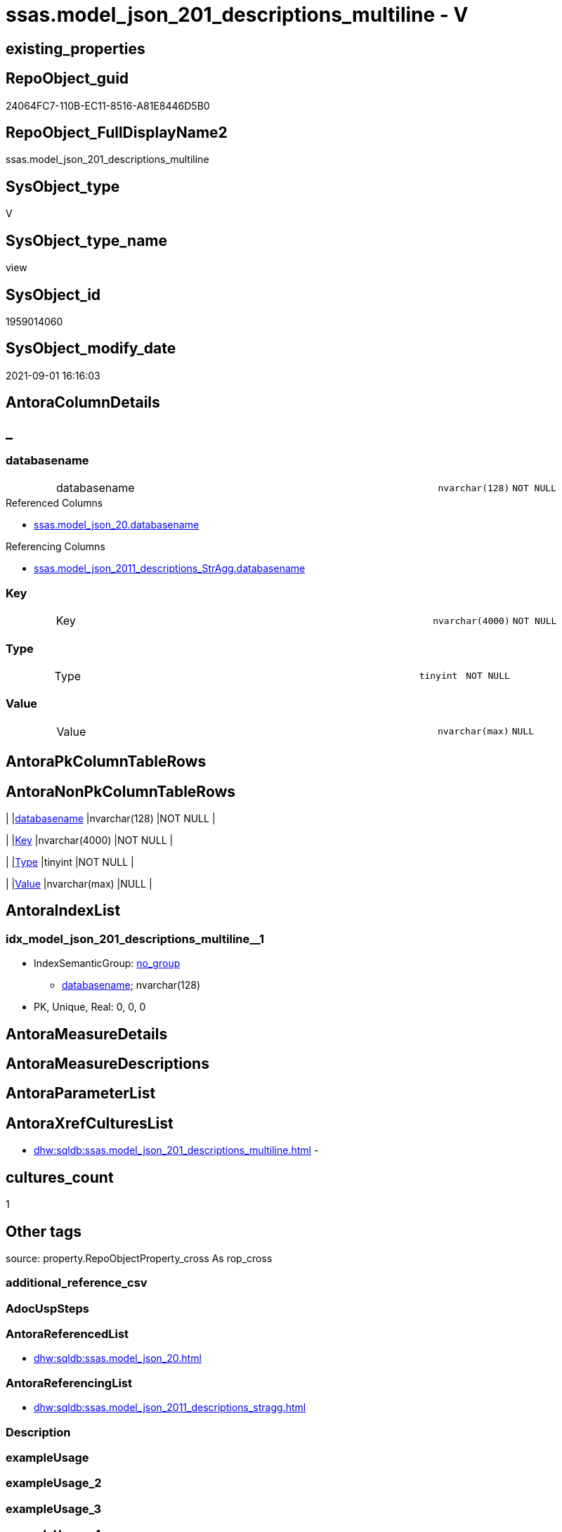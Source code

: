 // tag::HeaderFullDisplayName[]
= ssas.model_json_201_descriptions_multiline - V
// end::HeaderFullDisplayName[]

== existing_properties

// tag::existing_properties[]

:ExistsProperty--antorareferencedlist:
:ExistsProperty--antorareferencinglist:
:ExistsProperty--is_repo_managed:
:ExistsProperty--is_ssas:
:ExistsProperty--referencedobjectlist:
:ExistsProperty--sql_modules_definition:
:ExistsProperty--FK:
:ExistsProperty--AntoraIndexList:
:ExistsProperty--Columns:
// end::existing_properties[]

== RepoObject_guid

// tag::RepoObject_guid[]
24064FC7-110B-EC11-8516-A81E8446D5B0
// end::RepoObject_guid[]

== RepoObject_FullDisplayName2

// tag::RepoObject_FullDisplayName2[]
ssas.model_json_201_descriptions_multiline
// end::RepoObject_FullDisplayName2[]

== SysObject_type

// tag::SysObject_type[]
V 
// end::SysObject_type[]

== SysObject_type_name

// tag::SysObject_type_name[]
view
// end::SysObject_type_name[]

== SysObject_id

// tag::SysObject_id[]
1959014060
// end::SysObject_id[]

== SysObject_modify_date

// tag::SysObject_modify_date[]
2021-09-01 16:16:03
// end::SysObject_modify_date[]

== AntoraColumnDetails

// tag::AntoraColumnDetails[]
[discrete]
== _


[#column-databasename]
=== databasename

[cols="d,8a,m,m,m"]
|===
|
|databasename
|nvarchar(128)
|NOT NULL
|
|===

.Referenced Columns
--
* xref:ssas.model_json_20.adoc#column-databasename[+ssas.model_json_20.databasename+]
--

.Referencing Columns
--
* xref:ssas.model_json_2011_descriptions_stragg.adoc#column-databasename[+ssas.model_json_2011_descriptions_StrAgg.databasename+]
--


[#column-key]
=== Key

[cols="d,8a,m,m,m"]
|===
|
|Key
|nvarchar(4000)
|NOT NULL
|
|===


[#column-type]
=== Type

[cols="d,8a,m,m,m"]
|===
|
|Type
|tinyint
|NOT NULL
|
|===


[#column-value]
=== Value

[cols="d,8a,m,m,m"]
|===
|
|Value
|nvarchar(max)
|NULL
|
|===


// end::AntoraColumnDetails[]

== AntoraPkColumnTableRows

// tag::AntoraPkColumnTableRows[]




// end::AntoraPkColumnTableRows[]

== AntoraNonPkColumnTableRows

// tag::AntoraNonPkColumnTableRows[]
|
|<<column-databasename>>
|nvarchar(128)
|NOT NULL
|

|
|<<column-key>>
|nvarchar(4000)
|NOT NULL
|

|
|<<column-type>>
|tinyint
|NOT NULL
|

|
|<<column-value>>
|nvarchar(max)
|NULL
|

// end::AntoraNonPkColumnTableRows[]

== AntoraIndexList

// tag::AntoraIndexList[]

[#index-idxunderlinemodelunderlinejsonunderline201underlinedescriptionsunderlinemultilineunderlineunderline1]
=== idx_model_json_201_descriptions_multiline++__++1

* IndexSemanticGroup: xref:other/indexsemanticgroup.adoc#startbnoblankgroupendb[no_group]
+
--
* <<column-databasename>>; nvarchar(128)
--
* PK, Unique, Real: 0, 0, 0

// end::AntoraIndexList[]

== AntoraMeasureDetails

// tag::AntoraMeasureDetails[]

// end::AntoraMeasureDetails[]

== AntoraMeasureDescriptions



== AntoraParameterList

// tag::AntoraParameterList[]

// end::AntoraParameterList[]

== AntoraXrefCulturesList

// tag::AntoraXrefCulturesList[]
* xref:dhw:sqldb:ssas.model_json_201_descriptions_multiline.adoc[] - 
// end::AntoraXrefCulturesList[]

== cultures_count

// tag::cultures_count[]
1
// end::cultures_count[]

== Other tags

source: property.RepoObjectProperty_cross As rop_cross


=== additional_reference_csv

// tag::additional_reference_csv[]

// end::additional_reference_csv[]


=== AdocUspSteps

// tag::adocuspsteps[]

// end::adocuspsteps[]


=== AntoraReferencedList

// tag::antorareferencedlist[]
* xref:dhw:sqldb:ssas.model_json_20.adoc[]
// end::antorareferencedlist[]


=== AntoraReferencingList

// tag::antorareferencinglist[]
* xref:dhw:sqldb:ssas.model_json_2011_descriptions_stragg.adoc[]
// end::antorareferencinglist[]


=== Description

// tag::description[]

// end::description[]


=== exampleUsage

// tag::exampleusage[]

// end::exampleusage[]


=== exampleUsage_2

// tag::exampleusage_2[]

// end::exampleusage_2[]


=== exampleUsage_3

// tag::exampleusage_3[]

// end::exampleusage_3[]


=== exampleUsage_4

// tag::exampleusage_4[]

// end::exampleusage_4[]


=== exampleUsage_5

// tag::exampleusage_5[]

// end::exampleusage_5[]


=== exampleWrong_Usage

// tag::examplewrong_usage[]

// end::examplewrong_usage[]


=== has_execution_plan_issue

// tag::has_execution_plan_issue[]

// end::has_execution_plan_issue[]


=== has_get_referenced_issue

// tag::has_get_referenced_issue[]

// end::has_get_referenced_issue[]


=== has_history

// tag::has_history[]

// end::has_history[]


=== has_history_columns

// tag::has_history_columns[]

// end::has_history_columns[]


=== InheritanceType

// tag::inheritancetype[]

// end::inheritancetype[]


=== is_persistence

// tag::is_persistence[]

// end::is_persistence[]


=== is_persistence_check_duplicate_per_pk

// tag::is_persistence_check_duplicate_per_pk[]

// end::is_persistence_check_duplicate_per_pk[]


=== is_persistence_check_for_empty_source

// tag::is_persistence_check_for_empty_source[]

// end::is_persistence_check_for_empty_source[]


=== is_persistence_delete_changed

// tag::is_persistence_delete_changed[]

// end::is_persistence_delete_changed[]


=== is_persistence_delete_missing

// tag::is_persistence_delete_missing[]

// end::is_persistence_delete_missing[]


=== is_persistence_insert

// tag::is_persistence_insert[]

// end::is_persistence_insert[]


=== is_persistence_truncate

// tag::is_persistence_truncate[]

// end::is_persistence_truncate[]


=== is_persistence_update_changed

// tag::is_persistence_update_changed[]

// end::is_persistence_update_changed[]


=== is_repo_managed

// tag::is_repo_managed[]
0
// end::is_repo_managed[]


=== is_ssas

// tag::is_ssas[]
0
// end::is_ssas[]


=== microsoft_database_tools_support

// tag::microsoft_database_tools_support[]

// end::microsoft_database_tools_support[]


=== MS_Description

// tag::ms_description[]

// end::ms_description[]


=== persistence_source_RepoObject_fullname

// tag::persistence_source_repoobject_fullname[]

// end::persistence_source_repoobject_fullname[]


=== persistence_source_RepoObject_fullname2

// tag::persistence_source_repoobject_fullname2[]

// end::persistence_source_repoobject_fullname2[]


=== persistence_source_RepoObject_guid

// tag::persistence_source_repoobject_guid[]

// end::persistence_source_repoobject_guid[]


=== persistence_source_RepoObject_xref

// tag::persistence_source_repoobject_xref[]

// end::persistence_source_repoobject_xref[]


=== pk_index_guid

// tag::pk_index_guid[]

// end::pk_index_guid[]


=== pk_IndexPatternColumnDatatype

// tag::pk_indexpatterncolumndatatype[]

// end::pk_indexpatterncolumndatatype[]


=== pk_IndexPatternColumnName

// tag::pk_indexpatterncolumnname[]

// end::pk_indexpatterncolumnname[]


=== pk_IndexSemanticGroup

// tag::pk_indexsemanticgroup[]

// end::pk_indexsemanticgroup[]


=== ReferencedObjectList

// tag::referencedobjectlist[]
* [ssas].[model_json_20]
// end::referencedobjectlist[]


=== usp_persistence_RepoObject_guid

// tag::usp_persistence_repoobject_guid[]

// end::usp_persistence_repoobject_guid[]


=== UspExamples

// tag::uspexamples[]

// end::uspexamples[]


=== uspgenerator_usp_id

// tag::uspgenerator_usp_id[]

// end::uspgenerator_usp_id[]


=== UspParameters

// tag::uspparameters[]

// end::uspparameters[]

== Boolean Attributes

source: property.RepoObjectProperty WHERE property_int = 1

// tag::boolean_attributes[]


// end::boolean_attributes[]

== PlantUML diagrams

=== PlantUML Entity

// tag::puml_entity[]
[plantuml, entity-{docname}, svg, subs=macros]
....
'Left to right direction
top to bottom direction
hide circle
'avoide "." issues:
set namespaceSeparator none


skinparam class {
  BackgroundColor White
  BackgroundColor<<FN>> Yellow
  BackgroundColor<<FS>> Yellow
  BackgroundColor<<FT>> LightGray
  BackgroundColor<<IF>> Yellow
  BackgroundColor<<IS>> Yellow
  BackgroundColor<<P>>  Aqua
  BackgroundColor<<PC>> Aqua
  BackgroundColor<<SN>> Yellow
  BackgroundColor<<SO>> SlateBlue
  BackgroundColor<<TF>> LightGray
  BackgroundColor<<TR>> Tomato
  BackgroundColor<<U>>  White
  BackgroundColor<<V>>  WhiteSmoke
  BackgroundColor<<X>>  Aqua
  BackgroundColor<<external>> AliceBlue
}


entity "puml-link:dhw:sqldb:ssas.model_json_201_descriptions_multiline.adoc[]" as ssas.model_json_201_descriptions_multiline << V >> {
  - databasename : (nvarchar(128))
  - Key : (nvarchar(4000))
  - Type : (tinyint)
  Value : (nvarchar(max))
  --
}
....

// end::puml_entity[]

=== PlantUML Entity 1 1 FK

// tag::puml_entity_1_1_fk[]
[plantuml, entity_1_1_fk-{docname}, svg, subs=macros]
....
@startuml
left to right direction
'top to bottom direction
hide circle
'avoide "." issues:
set namespaceSeparator none


skinparam class {
  BackgroundColor White
  BackgroundColor<<FN>> Yellow
  BackgroundColor<<FS>> Yellow
  BackgroundColor<<FT>> LightGray
  BackgroundColor<<IF>> Yellow
  BackgroundColor<<IS>> Yellow
  BackgroundColor<<P>>  Aqua
  BackgroundColor<<PC>> Aqua
  BackgroundColor<<SN>> Yellow
  BackgroundColor<<SO>> SlateBlue
  BackgroundColor<<TF>> LightGray
  BackgroundColor<<TR>> Tomato
  BackgroundColor<<U>>  White
  BackgroundColor<<V>>  WhiteSmoke
  BackgroundColor<<X>>  Aqua
  BackgroundColor<<external>> AliceBlue
}


entity "puml-link:dhw:sqldb:ssas.model_json_201_descriptions_multiline.adoc[]" as ssas.model_json_201_descriptions_multiline << V >> {
- idx_model_json_201_descriptions_multiline__1

..
databasename; nvarchar(128)
}



footer The diagram is interactive and contains links.

@enduml
....

// end::puml_entity_1_1_fk[]

=== PlantUML 1 1 ObjectRef

// tag::puml_entity_1_1_objectref[]
[plantuml, entity_1_1_objectref-{docname}, svg, subs=macros]
....
@startuml
left to right direction
'top to bottom direction
hide circle
'avoide "." issues:
set namespaceSeparator none


skinparam class {
  BackgroundColor White
  BackgroundColor<<FN>> Yellow
  BackgroundColor<<FS>> Yellow
  BackgroundColor<<FT>> LightGray
  BackgroundColor<<IF>> Yellow
  BackgroundColor<<IS>> Yellow
  BackgroundColor<<P>>  Aqua
  BackgroundColor<<PC>> Aqua
  BackgroundColor<<SN>> Yellow
  BackgroundColor<<SO>> SlateBlue
  BackgroundColor<<TF>> LightGray
  BackgroundColor<<TR>> Tomato
  BackgroundColor<<U>>  White
  BackgroundColor<<V>>  WhiteSmoke
  BackgroundColor<<X>>  Aqua
  BackgroundColor<<external>> AliceBlue
}


entity "puml-link:dhw:sqldb:ssas.model_json_20.adoc[]" as ssas.model_json_20 << V >> {
  --
}

entity "puml-link:dhw:sqldb:ssas.model_json_201_descriptions_multiline.adoc[]" as ssas.model_json_201_descriptions_multiline << V >> {
  --
}

entity "puml-link:dhw:sqldb:ssas.model_json_2011_descriptions_stragg.adoc[]" as ssas.model_json_2011_descriptions_StrAgg << V >> {
  --
}

ssas.model_json_20 <.. ssas.model_json_201_descriptions_multiline
ssas.model_json_201_descriptions_multiline <.. ssas.model_json_2011_descriptions_StrAgg

footer The diagram is interactive and contains links.

@enduml
....

// end::puml_entity_1_1_objectref[]

=== PlantUML 30 0 ObjectRef

// tag::puml_entity_30_0_objectref[]
[plantuml, entity_30_0_objectref-{docname}, svg, subs=macros]
....
@startuml
'Left to right direction
top to bottom direction
hide circle
'avoide "." issues:
set namespaceSeparator none


skinparam class {
  BackgroundColor White
  BackgroundColor<<FN>> Yellow
  BackgroundColor<<FS>> Yellow
  BackgroundColor<<FT>> LightGray
  BackgroundColor<<IF>> Yellow
  BackgroundColor<<IS>> Yellow
  BackgroundColor<<P>>  Aqua
  BackgroundColor<<PC>> Aqua
  BackgroundColor<<SN>> Yellow
  BackgroundColor<<SO>> SlateBlue
  BackgroundColor<<TF>> LightGray
  BackgroundColor<<TR>> Tomato
  BackgroundColor<<U>>  White
  BackgroundColor<<V>>  WhiteSmoke
  BackgroundColor<<X>>  Aqua
  BackgroundColor<<external>> AliceBlue
}


entity "puml-link:dhw:sqldb:ssas.model_json.adoc[]" as ssas.model_json << U >> {
  - **databasename** : (nvarchar(128))
  --
}

entity "puml-link:dhw:sqldb:ssas.model_json_10.adoc[]" as ssas.model_json_10 << V >> {
  --
}

entity "puml-link:dhw:sqldb:ssas.model_json_20.adoc[]" as ssas.model_json_20 << V >> {
  --
}

entity "puml-link:dhw:sqldb:ssas.model_json_201_descriptions_multiline.adoc[]" as ssas.model_json_201_descriptions_multiline << V >> {
  --
}

ssas.model_json <.. ssas.model_json_10
ssas.model_json_10 <.. ssas.model_json_20
ssas.model_json_20 <.. ssas.model_json_201_descriptions_multiline

footer The diagram is interactive and contains links.

@enduml
....

// end::puml_entity_30_0_objectref[]

=== PlantUML 0 30 ObjectRef

// tag::puml_entity_0_30_objectref[]
[plantuml, entity_0_30_objectref-{docname}, svg, subs=macros]
....
@startuml
'Left to right direction
top to bottom direction
hide circle
'avoide "." issues:
set namespaceSeparator none


skinparam class {
  BackgroundColor White
  BackgroundColor<<FN>> Yellow
  BackgroundColor<<FS>> Yellow
  BackgroundColor<<FT>> LightGray
  BackgroundColor<<IF>> Yellow
  BackgroundColor<<IS>> Yellow
  BackgroundColor<<P>>  Aqua
  BackgroundColor<<PC>> Aqua
  BackgroundColor<<SN>> Yellow
  BackgroundColor<<SO>> SlateBlue
  BackgroundColor<<TF>> LightGray
  BackgroundColor<<TR>> Tomato
  BackgroundColor<<U>>  White
  BackgroundColor<<V>>  WhiteSmoke
  BackgroundColor<<X>>  Aqua
  BackgroundColor<<external>> AliceBlue
}


entity "puml-link:dhw:sqldb:dmdocs.unit.adoc[]" as dmdocs.unit << V >> {
  --
}

entity "puml-link:dhw:sqldb:docs.antoranavlistpage_by_schema.adoc[]" as docs.AntoraNavListPage_by_schema << V >> {
  --
}

entity "puml-link:dhw:sqldb:docs.antoranavlistpage_by_type.adoc[]" as docs.AntoraNavListPage_by_type << V >> {
  --
}

entity "puml-link:dhw:sqldb:docs.antoranavlistrepoobject_by_schema.adoc[]" as docs.AntoraNavListRepoObject_by_schema << V >> {
  --
}

entity "puml-link:dhw:sqldb:docs.antoranavlistrepoobject_by_schema_type.adoc[]" as docs.AntoraNavListRepoObject_by_schema_type << V >> {
  - **RepoObject_schema_name** : (nvarchar(128))
  **type** : (char(2))
  --
}

entity "puml-link:dhw:sqldb:docs.antoranavlistrepoobject_by_type.adoc[]" as docs.AntoraNavListRepoObject_by_type << V >> {
  **type** : (char(2))
  --
}

entity "puml-link:dhw:sqldb:docs.antorapage_indexsemanticgroup.adoc[]" as docs.AntoraPage_IndexSemanticGroup << V >> {
  - **page_content** : (nvarchar(max))
  --
}

entity "puml-link:dhw:sqldb:docs.antorapage_objectbyschema.adoc[]" as docs.AntoraPage_ObjectBySchema << V >> {
  --
}

entity "puml-link:dhw:sqldb:docs.antorapage_objectbytype.adoc[]" as docs.AntoraPage_ObjectByType << V >> {
  --
}

entity "puml-link:dhw:sqldb:docs.antoratemplate_examples.adoc[]" as docs.AntoraTemplate_examples << V >> {
  --
}

entity "puml-link:dhw:sqldb:docs.foreignkey_relationscript.adoc[]" as docs.ForeignKey_RelationScript << V >> {
  **referenced_RepoObject_guid** : (uniqueidentifier)
  **referencing_RepoObject_guid** : (uniqueidentifier)
  --
}

entity "puml-link:dhw:sqldb:docs.ftv_repoobject_antoraxref.adoc[]" as docs.ftv_RepoObject_AntoraXref << IF >> {
  --
}

entity "puml-link:dhw:sqldb:docs.ftv_repoobject_reference_plantuml_entityreflist.adoc[]" as docs.ftv_RepoObject_Reference_PlantUml_EntityRefList << IF >> {
  --
}

entity "puml-link:dhw:sqldb:docs.indexsemanticgroup.adoc[]" as docs.IndexSemanticgroup << V >> {
  --
}

entity "puml-link:dhw:sqldb:docs.indexsemanticgrouppatterndatatype.adoc[]" as docs.IndexSemanticgroupPatterndatatype << V >> {
  **IndexSemanticGroup** : (nvarchar(512))
  **IndexPatternColumnDatatype** : (nvarchar(4000))
  --
}

entity "puml-link:dhw:sqldb:docs.measure_measurepropertylist.adoc[]" as docs.Measure_MeasurePropertyList << V >> {
  --
}

entity "puml-link:dhw:sqldb:docs.objectrefcyclic.adoc[]" as docs.ObjectRefCyclic << V >> {
  --
}

entity "puml-link:dhw:sqldb:docs.objectrefcyclic_entitylist.adoc[]" as docs.ObjectRefCyclic_EntityList << V >> {
  --
}

entity "puml-link:dhw:sqldb:docs.objectrefcyclic_objectreflist.adoc[]" as docs.ObjectRefCyclic_ObjectRefList << V >> {
  --
}

entity "puml-link:dhw:sqldb:docs.repoobject_adoc.adoc[]" as docs.RepoObject_Adoc << V >> {
  --
}

entity "puml-link:dhw:sqldb:docs.repoobject_adoc_t.adoc[]" as docs.RepoObject_Adoc_T << U >> {
  - **RepoObject_guid** : (uniqueidentifier)
  - **cultures_name** : (nvarchar(10))
  --
}

entity "puml-link:dhw:sqldb:docs.repoobject_antoraxrefcultureslist.adoc[]" as docs.RepoObject_AntoraXrefCulturesList << V >> {
  --
}

entity "puml-link:dhw:sqldb:docs.repoobject_columnlist.adoc[]" as docs.RepoObject_ColumnList << V >> {
  --
}

entity "puml-link:dhw:sqldb:docs.repoobject_columnlist_t.adoc[]" as docs.RepoObject_ColumnList_T << U >> {
  - **RepoObject_guid** : (uniqueidentifier)
  - **cultures_name** : (nvarchar(10))
  --
}

entity "puml-link:dhw:sqldb:docs.repoobject_indexlist.adoc[]" as docs.RepoObject_IndexList << V >> {
  **RepoObject_guid** : (uniqueidentifier)
  **cultures_name** : (nvarchar(10))
  --
}

entity "puml-link:dhw:sqldb:docs.repoobject_indexlist_t.adoc[]" as docs.RepoObject_IndexList_T << U >> {
  - **RepoObject_guid** : (uniqueidentifier)
  - **cultures_name** : (nvarchar(10))
  --
}

entity "puml-link:dhw:sqldb:docs.repoobject_measuredescriptionlist.adoc[]" as docs.RepoObject_MeasureDescriptionList << V >> {
  --
}

entity "puml-link:dhw:sqldb:docs.repoobject_measurelist.adoc[]" as docs.RepoObject_MeasureList << V >> {
  **RepoObject_guid** : (uniqueidentifier)
  **cultures_name** : (nvarchar(10))
  --
}

entity "puml-link:dhw:sqldb:docs.repoobject_outputfilter.adoc[]" as docs.RepoObject_OutputFilter << V >> {
  - **RepoObject_guid** : (uniqueidentifier)
  - **cultures_name** : (nvarchar(10))
  --
}

entity "puml-link:dhw:sqldb:docs.repoobject_outputfilter_t.adoc[]" as docs.RepoObject_OutputFilter_T << U >> {
  - **RepoObject_guid** : (uniqueidentifier)
  - **cultures_name** : (nvarchar(10))
  --
}

entity "puml-link:dhw:sqldb:docs.repoobject_outputfilter_t_gross.adoc[]" as docs.RepoObject_OutputFilter_T_gross << V >> {
  --
}

entity "puml-link:dhw:sqldb:docs.repoobject_plantuml.adoc[]" as docs.RepoObject_Plantuml << V >> {
  - **RepoObject_guid** : (uniqueidentifier)
  **cultures_name** : (nvarchar(10))
  --
}

entity "puml-link:dhw:sqldb:docs.repoobject_plantuml_colreflist_1_1.adoc[]" as docs.RepoObject_Plantuml_ColRefList_1_1 << V >> {
  --
}

entity "puml-link:dhw:sqldb:docs.repoobject_plantuml_entity.adoc[]" as docs.RepoObject_Plantuml_Entity << V >> {
  --
}

entity "puml-link:dhw:sqldb:docs.repoobject_plantuml_entity_t.adoc[]" as docs.RepoObject_Plantuml_Entity_T << U >> {
  - **RepoObject_guid** : (uniqueidentifier)
  - **cultures_name** : (nvarchar(10))
  --
}

entity "puml-link:dhw:sqldb:docs.repoobject_plantuml_fkreflist.adoc[]" as docs.RepoObject_PlantUml_FkRefList << V >> {
  **RepoObject_guid** : (uniqueidentifier)
  --
}

entity "puml-link:dhw:sqldb:docs.repoobject_plantuml_objectreflist_0_30.adoc[]" as docs.RepoObject_Plantuml_ObjectRefList_0_30 << V >> {
  - **RepoObject_guid** : (uniqueidentifier)
  --
}

entity "puml-link:dhw:sqldb:docs.repoobject_plantuml_objectreflist_1_1.adoc[]" as docs.RepoObject_Plantuml_ObjectRefList_1_1 << V >> {
  - **RepoObject_guid** : (uniqueidentifier)
  --
}

entity "puml-link:dhw:sqldb:docs.repoobject_plantuml_objectreflist_30_0.adoc[]" as docs.RepoObject_Plantuml_ObjectRefList_30_0 << V >> {
  - **RepoObject_guid** : (uniqueidentifier)
  --
}

entity "puml-link:dhw:sqldb:docs.repoobject_plantuml_pumlentityfklist.adoc[]" as docs.RepoObject_PlantUml_PumlEntityFkList << V >> {
  **RepoObject_guid** : (uniqueidentifier)
  --
}

entity "puml-link:dhw:sqldb:docs.repoobject_plantuml_t.adoc[]" as docs.RepoObject_Plantuml_T << U >> {
  - **RepoObject_guid** : (uniqueidentifier)
  **cultures_name** : (nvarchar(10))
  --
}

entity "puml-link:dhw:sqldb:docs.schema_entitylist.adoc[]" as docs.Schema_EntityList << V >> {
  - **RepoObject_schema_name** : (nvarchar(128))
  - **cultures_name** : (nvarchar(10))
  --
}

entity "puml-link:dhw:sqldb:docs.schema_puml.adoc[]" as docs.Schema_puml << V >> {
  - **RepoSchema_guid** : (uniqueidentifier)
  **cultures_name** : (nvarchar(10))
  --
}

entity "puml-link:dhw:sqldb:docs.schema_pumlpartial_fkreflist.adoc[]" as docs.Schema_PumlPartial_FkRefList << V >> {
  --
}

entity "puml-link:dhw:sqldb:docs.schema_ssasrelationlist.adoc[]" as docs.Schema_SsasRelationList << V >> {
  - **SchemaName** : (nvarchar(128))
  **cultures_name** : (nvarchar(10))
  --
}

entity "puml-link:dhw:sqldb:docs.unit_1_union.adoc[]" as docs.Unit_1_union << V >> {
  --
}

entity "puml-link:dhw:sqldb:docs.unit_2.adoc[]" as docs.Unit_2 << V >> {
  --
}

entity "puml-link:dhw:sqldb:docs.unit_3.adoc[]" as docs.Unit_3 << V >> {
  --
}

entity "puml-link:dhw:sqldb:docs.usp_antoraexport.adoc[]" as docs.usp_AntoraExport << P >> {
  --
}

entity "puml-link:dhw:sqldb:docs.usp_antoraexport_objectnavigation.adoc[]" as docs.usp_AntoraExport_ObjectNavigation << P >> {
  --
}

entity "puml-link:dhw:sqldb:docs.usp_antoraexport_objectpage.adoc[]" as docs.usp_AntoraExport_ObjectPage << P >> {
  --
}

entity "puml-link:dhw:sqldb:docs.usp_antoraexport_objectpartialscontent.adoc[]" as docs.usp_AntoraExport_ObjectPartialsContent << P >> {
  --
}

entity "puml-link:dhw:sqldb:docs.usp_antoraexport_objectpuml.adoc[]" as docs.usp_AntoraExport_ObjectPuml << P >> {
  --
}

entity "puml-link:dhw:sqldb:docs.usp_persist_repoobject_adoc_t.adoc[]" as docs.usp_PERSIST_RepoObject_Adoc_T << P >> {
  --
}

entity "puml-link:dhw:sqldb:docs.usp_persist_repoobject_columnlist_t.adoc[]" as docs.usp_PERSIST_RepoObject_ColumnList_T << P >> {
  --
}

entity "puml-link:dhw:sqldb:docs.usp_persist_repoobject_indexlist_t.adoc[]" as docs.usp_PERSIST_RepoObject_IndexList_T << P >> {
  --
}

entity "puml-link:dhw:sqldb:docs.usp_persist_repoobject_outputfilter_t.adoc[]" as docs.usp_PERSIST_RepoObject_OutputFilter_T << P >> {
  --
}

entity "puml-link:dhw:sqldb:docs.usp_persist_repoobject_plantuml_entity_t.adoc[]" as docs.usp_PERSIST_RepoObject_Plantuml_Entity_T << P >> {
  --
}

entity "puml-link:dhw:sqldb:docs.usp_persist_repoobject_plantuml_t.adoc[]" as docs.usp_PERSIST_RepoObject_Plantuml_T << P >> {
  --
}

entity "puml-link:dhw:sqldb:graph.repoobject_s.adoc[]" as graph.RepoObject_S << V >> {
  --
}

entity "puml-link:dhw:sqldb:graph.repoobjectcolumn_s.adoc[]" as graph.RepoObjectColumn_S << V >> {
  --
}

entity "puml-link:dhw:sqldb:property.extendedproperty_repo2sys_level0.adoc[]" as property.ExtendedProperty_Repo2Sys_level0 << V >> {
  --
}

entity "puml-link:dhw:sqldb:property.extendedproperty_repo2sys_level1.adoc[]" as property.ExtendedProperty_Repo2Sys_level1 << V >> {
  - **level0type** : (nvarchar(6))
  - **level0name** : (nvarchar(128))
  **level1type** : (varchar(9))
  - **level1name** : (nvarchar(128))
  - **property_name** : (nvarchar(128))
  --
}

entity "puml-link:dhw:sqldb:property.extendedproperty_repo2sys_level2_repoobject.adoc[]" as property.ExtendedProperty_Repo2Sys_level2_RepoObject << V >> {
  - **level0type** : (nvarchar(6))
  - **level0name** : (nvarchar(128))
  **level1type** : (varchar(9))
  - **level1name** : (nvarchar(128))
  **level2type** : (varchar(10))
  - **level2name** : (nvarchar(128))
  - **property_name** : (nvarchar(128))
  --
}

entity "puml-link:dhw:sqldb:property.extendedproperty_repo2sys_level2_repoobjectcolumn.adoc[]" as property.ExtendedProperty_Repo2Sys_level2_RepoObjectColumn << V >> {
  - **level0type** : (nvarchar(6))
  - **level0name** : (nvarchar(128))
  **level1type** : (varchar(9))
  - **level1name** : (nvarchar(128))
  - **level2type** : (nvarchar(6))
  - **level2name** : (nvarchar(128))
  - **property_name** : (nvarchar(128))
  --
}

entity "puml-link:dhw:sqldb:property.extendedproperty_repo2sys_level2_union.adoc[]" as property.ExtendedProperty_Repo2Sys_level2_Union << V >> {
  - **level0type** : (nvarchar(6))
  - **level0name** : (nvarchar(128))
  **level1type** : (varchar(9))
  - **level1name** : (nvarchar(128))
  **level2type** : (nvarchar(10))
  - **level2name** : (nvarchar(128))
  - **property_name** : (nvarchar(128))
  --
}

entity "puml-link:dhw:sqldb:property.fs_get_repoobjectcolumnproperty_nvarchar.adoc[]" as property.fs_get_RepoObjectColumnProperty_nvarchar << FN >> {
  --
}

entity "puml-link:dhw:sqldb:property.fs_get_repoobjectproperty_nvarchar.adoc[]" as property.fs_get_RepoObjectProperty_nvarchar << FN >> {
  --
}

entity "puml-link:dhw:sqldb:property.propertyname_repoobject.adoc[]" as property.PropertyName_RepoObject << V >> {
  **property_name** : (nvarchar(128))
  --
}

entity "puml-link:dhw:sqldb:property.propertyname_repoobject_t.adoc[]" as property.PropertyName_RepoObject_T << U >> {
  **property_name** : (nvarchar(128))
  --
}

entity "puml-link:dhw:sqldb:property.propertyname_repoobjectcolumn.adoc[]" as property.PropertyName_RepoObjectColumn << V >> {
  - **property_name** : (nvarchar(128))
  --
}

entity "puml-link:dhw:sqldb:property.propertyname_repoobjectcolumn_t.adoc[]" as property.PropertyName_RepoObjectColumn_T << U >> {
  - **property_name** : (nvarchar(128))
  --
}

entity "puml-link:dhw:sqldb:property.repoobjectcolumnproperty.adoc[]" as property.RepoObjectColumnProperty << U >> {
  - **RepoObjectColumn_guid** : (uniqueidentifier)
  - **property_name** : (nvarchar(128))
  --
}

entity "puml-link:dhw:sqldb:property.repoobjectcolumnproperty_external_tgt.adoc[]" as property.RepoObjectColumnProperty_external_tgt << V >> {
  - **RepoObjectColumn_guid** : (uniqueidentifier)
  - **property_name** : (nvarchar(128))
  --
}

entity "puml-link:dhw:sqldb:property.repoobjectcolumnproperty_forupdate.adoc[]" as property.RepoObjectColumnProperty_ForUpdate << V >> {
  --
}

entity "puml-link:dhw:sqldb:property.repoobjectcolumnproperty_inheritancetype_inheritancedefinition.adoc[]" as property.RepoObjectColumnProperty_InheritanceType_InheritanceDefinition << V >> {
  - **RepoObjectColumn_guid** : (uniqueidentifier)
  - **property_name** : (nvarchar(128))
  --
}

entity "puml-link:dhw:sqldb:property.repoobjectcolumnproperty_inheritancetype_resulting_inheritancedefinition.adoc[]" as property.RepoObjectColumnProperty_InheritanceType_resulting_InheritanceDefinition << V >> {
  --
}

entity "puml-link:dhw:sqldb:property.repoobjectcolumnproperty_sys_repo.adoc[]" as property.RepoObjectColumnProperty_sys_repo << V >> {
  - **RepoObjectColumn_guid** : (uniqueidentifier)
  - **property_name** : (sysname)
  --
}

entity "puml-link:dhw:sqldb:property.repoobjectproperty.adoc[]" as property.RepoObjectProperty << U >> {
  - **RepoObject_guid** : (uniqueidentifier)
  - **property_name** : (nvarchar(128))
  --
}

entity "puml-link:dhw:sqldb:property.repoobjectproperty_collect_source_rogross.adoc[]" as property.RepoObjectProperty_Collect_source_ROGross << V >> {
  - **RepoObject_guid** : (uniqueidentifier)
  - **property_name** : (varchar(39))
  --
}

entity "puml-link:dhw:sqldb:property.repoobjectproperty_collect_source_sql_modules_definition.adoc[]" as property.RepoObjectProperty_Collect_source_sql_modules_definition << V >> {
  - **RepoObject_guid** : (uniqueidentifier)
  **property_name** : (nvarchar(128))
  --
}

entity "puml-link:dhw:sqldb:property.repoobjectproperty_collect_source_uspgenerator.adoc[]" as property.RepoObjectProperty_Collect_source_uspgenerator << V >> {
  **RepoObject_guid** : (uniqueidentifier)
  - **property_name** : (varchar(14))
  --
}

entity "puml-link:dhw:sqldb:property.repoobjectproperty_cross.adoc[]" as property.RepoObjectProperty_cross << V >> {
  - **RepoObject_guid** : (uniqueidentifier)
  **property_name** : (nvarchar(128))
  --
}

entity "puml-link:dhw:sqldb:property.repoobjectproperty_external_tgt.adoc[]" as property.RepoObjectProperty_external_tgt << V >> {
  - **RepoObject_guid** : (uniqueidentifier)
  - **property_name** : (nvarchar(128))
  --
}

entity "puml-link:dhw:sqldb:property.repoobjectproperty_forupdate.adoc[]" as property.RepoObjectProperty_ForUpdate << V >> {
  --
}

entity "puml-link:dhw:sqldb:property.repoobjectproperty_inheritancetype_inheritancedefinition.adoc[]" as property.RepoObjectProperty_InheritanceType_InheritanceDefinition << V >> {
  - **RepoObject_guid** : (uniqueidentifier)
  - **property_name** : (nvarchar(128))
  --
}

entity "puml-link:dhw:sqldb:property.repoobjectproperty_inheritancetype_resulting_inheritancedefinition.adoc[]" as property.RepoObjectProperty_InheritanceType_resulting_InheritanceDefinition << V >> {
  --
}

entity "puml-link:dhw:sqldb:property.repoobjectproperty_selectedpropertyname_split.adoc[]" as property.RepoObjectProperty_SelectedPropertyName_split << V >> {
  --
}

entity "puml-link:dhw:sqldb:property.repoobjectproperty_sys_repo.adoc[]" as property.RepoObjectProperty_sys_repo << V >> {
  - **RepoObject_guid** : (uniqueidentifier)
  - **property_name** : (sysname)
  --
}

entity "puml-link:dhw:sqldb:property.usp_external_property_import.adoc[]" as property.usp_external_property_import << P >> {
  --
}

entity "puml-link:dhw:sqldb:property.usp_external_repoobjectproperty.adoc[]" as property.usp_external_RepoObjectProperty << P >> {
  --
}

entity "puml-link:dhw:sqldb:property.usp_measureproperty_set.adoc[]" as property.usp_MeasureProperty_set << P >> {
  --
}

entity "puml-link:dhw:sqldb:property.usp_persist_propertyname_repoobject_t.adoc[]" as property.usp_PERSIST_PropertyName_RepoObject_T << P >> {
  --
}

entity "puml-link:dhw:sqldb:property.usp_persist_propertyname_repoobjectcolumn_t.adoc[]" as property.usp_PERSIST_PropertyName_RepoObjectColumn_T << P >> {
  --
}

entity "puml-link:dhw:sqldb:property.usp_persist_repoobjectcolumnproperty_external_tgt.adoc[]" as property.usp_PERSIST_RepoObjectColumnProperty_external_tgt << P >> {
  --
}

entity "puml-link:dhw:sqldb:property.usp_persist_repoobjectproperty_external_tgt.adoc[]" as property.usp_PERSIST_RepoObjectProperty_external_tgt << P >> {
  --
}

entity "puml-link:dhw:sqldb:property.usp_repoobject_inheritance.adoc[]" as property.usp_RepoObject_Inheritance << P >> {
  --
}

entity "puml-link:dhw:sqldb:property.usp_repoobjectcolumn_inheritance.adoc[]" as property.usp_RepoObjectColumn_Inheritance << P >> {
  --
}

entity "puml-link:dhw:sqldb:property.usp_repoobjectcolumnproperty_set.adoc[]" as property.usp_RepoObjectColumnProperty_set << P >> {
  --
}

entity "puml-link:dhw:sqldb:property.usp_repoobjectproperty_collect.adoc[]" as property.usp_RepoObjectProperty_collect << P >> {
  --
}

entity "puml-link:dhw:sqldb:property.usp_repoobjectproperty_set.adoc[]" as property.usp_RepoObjectProperty_set << P >> {
  --
}

entity "puml-link:dhw:sqldb:property.usp_reposchemaproperty_set.adoc[]" as property.usp_RepoSchemaProperty_set << P >> {
  --
}

entity "puml-link:dhw:sqldb:property.usp_sync_extendedproperties_repo2sys_delete.adoc[]" as property.usp_sync_ExtendedProperties_Repo2Sys_Delete << P >> {
  --
}

entity "puml-link:dhw:sqldb:property.usp_sync_extendedproperties_repo2sys_insertupdate.adoc[]" as property.usp_sync_ExtendedProperties_Repo2Sys_InsertUpdate << P >> {
  --
}

entity "puml-link:dhw:sqldb:property.usp_sync_extendedproperties_sys2repo_insertupdate.adoc[]" as property.usp_sync_ExtendedProperties_Sys2Repo_InsertUpdate << P >> {
  --
}

entity "puml-link:dhw:sqldb:reference.additional_reference.adoc[]" as reference.additional_Reference << U >> {
  # **tik_hash_c** : (nvarchar(32))
  --
}

entity "puml-link:dhw:sqldb:reference.additional_reference_database.adoc[]" as reference.additional_Reference_database << V >> {
  - **AntoraComponent** : (nvarchar(128))
  - **AntoraModule** : (nvarchar(128))
  --
}

entity "puml-link:dhw:sqldb:reference.additional_reference_database_t.adoc[]" as reference.additional_Reference_database_T << U >> {
  - **AntoraComponent** : (nvarchar(128))
  - **AntoraModule** : (nvarchar(128))
  --
}

entity "puml-link:dhw:sqldb:reference.additional_reference_from_properties_src.adoc[]" as reference.additional_Reference_from_properties_src << V >> {
  **referenced_AntoraComponent** : (nvarchar(max))
  **referenced_AntoraModule** : (nvarchar(max))
  **referenced_Schema** : (nvarchar(max))
  **referenced_Object** : (nvarchar(max))
  **referenced_Column** : (nvarchar(max))
  **referencing_AntoraComponent** : (nvarchar(max))
  **referencing_AntoraModule** : (nvarchar(max))
  **referencing_Schema** : (nvarchar(max))
  **referencing_Object** : (nvarchar(max))
  **referencing_Column** : (nvarchar(max))
  --
}

entity "puml-link:dhw:sqldb:reference.additional_reference_from_properties_tgt.adoc[]" as reference.additional_Reference_from_properties_tgt << V >> {
  **referenced_AntoraComponent** : (nvarchar(max))
  **referenced_AntoraModule** : (nvarchar(max))
  **referenced_Schema** : (nvarchar(max))
  **referenced_Object** : (nvarchar(max))
  **referenced_Column** : (nvarchar(max))
  **referencing_AntoraComponent** : (nvarchar(max))
  **referencing_AntoraModule** : (nvarchar(max))
  **referencing_Schema** : (nvarchar(max))
  **referencing_Object** : (nvarchar(max))
  **referencing_Column** : (nvarchar(max))
  --
}

entity "puml-link:dhw:sqldb:reference.additional_reference_guid.adoc[]" as reference.additional_Reference_guid << V >> {
  --
}

entity "puml-link:dhw:sqldb:reference.additional_reference_is_external.adoc[]" as reference.additional_Reference_is_external << V >> {
  --
}

entity "puml-link:dhw:sqldb:reference.additional_reference_object.adoc[]" as reference.additional_Reference_Object << V >> {
  - **AntoraComponent** : (nvarchar(128))
  - **AntoraModule** : (nvarchar(128))
  - **SchemaName** : (nvarchar(128))
  - **ObjectName** : (nvarchar(128))
  --
}

entity "puml-link:dhw:sqldb:reference.additional_reference_object_t.adoc[]" as reference.additional_Reference_Object_T << U >> {
  - **RepoObject_guid** : (uniqueidentifier)
  --
}

entity "puml-link:dhw:sqldb:reference.additional_reference_objectcolumn.adoc[]" as reference.additional_Reference_ObjectColumn << V >> {
  - **AntoraComponent** : (nvarchar(128))
  - **AntoraModule** : (nvarchar(128))
  - **SchemaName** : (nvarchar(128))
  - **ObjectName** : (nvarchar(128))
  **ColumnName** : (nvarchar(128))
  --
}

entity "puml-link:dhw:sqldb:reference.additional_reference_objectcolumn_t.adoc[]" as reference.additional_Reference_ObjectColumn_T << U >> {
  - **RepoObjectColumn_guid** : (uniqueidentifier)
  --
}

entity "puml-link:dhw:sqldb:reference.additional_reference_wo_columns_from_properties_src.adoc[]" as reference.additional_Reference_wo_columns_from_properties_src << V >> {
  **referenced_AntoraComponent** : (nvarchar(max))
  **referenced_AntoraModule** : (nvarchar(max))
  **referenced_Schema** : (nvarchar(max))
  **referenced_Object** : (nvarchar(max))
  **referencing_AntoraComponent** : (nvarchar(max))
  **referencing_AntoraModule** : (nvarchar(max))
  **referencing_Schema** : (nvarchar(max))
  **referencing_Object** : (nvarchar(max))
  --
}

entity "puml-link:dhw:sqldb:reference.additional_reference_wo_columns_from_properties_tgt.adoc[]" as reference.additional_Reference_wo_columns_from_properties_tgt << V >> {
  **referenced_AntoraComponent** : (nvarchar(max))
  **referenced_AntoraModule** : (nvarchar(max))
  **referenced_Schema** : (nvarchar(max))
  **referenced_Object** : (nvarchar(max))
  **referencing_AntoraComponent** : (nvarchar(max))
  **referencing_AntoraModule** : (nvarchar(max))
  **referencing_Schema** : (nvarchar(max))
  **referencing_Object** : (nvarchar(max))
  --
}

entity "puml-link:dhw:sqldb:reference.ftv_repoobject_columreferencerepoobject.adoc[]" as reference.ftv_RepoObject_ColumReferenceRepoObject << IF >> {
  --
}

entity "puml-link:dhw:sqldb:reference.ftv_repoobject_dbmlcolumnrelation.adoc[]" as reference.ftv_RepoObject_DbmlColumnRelation << IF >> {
  --
}

entity "puml-link:dhw:sqldb:reference.ftv_repoobject_referencetree.adoc[]" as reference.ftv_RepoObject_ReferenceTree << IF >> {
  --
}

entity "puml-link:dhw:sqldb:reference.ftv_repoobject_referencetree_referenced.adoc[]" as reference.ftv_RepoObject_ReferenceTree_referenced << IF >> {
  --
}

entity "puml-link:dhw:sqldb:reference.ftv_repoobject_referencetree_referencing.adoc[]" as reference.ftv_RepoObject_ReferenceTree_referencing << IF >> {
  --
}

entity "puml-link:dhw:sqldb:reference.ftv_repoobject_referencetree_via_fullname.adoc[]" as reference.ftv_RepoObject_ReferenceTree_via_fullname << IF >> {
  --
}

entity "puml-link:dhw:sqldb:reference.ftv_repoobjectcolumn_referencetree.adoc[]" as reference.ftv_RepoObjectColumn_ReferenceTree << IF >> {
  --
}

entity "puml-link:dhw:sqldb:reference.persistence.adoc[]" as reference.Persistence << V >> {
  --
}

entity "puml-link:dhw:sqldb:reference.persistence_bidirectional.adoc[]" as reference.Persistence_bidirectional << V >> {
  --
}

entity "puml-link:dhw:sqldb:reference.referencetree_cyclic_ref_persistenceusp.adoc[]" as reference.ReferenceTree_cyclic_ref_PersistenceUsp << V >> {
  --
}

entity "puml-link:dhw:sqldb:reference.referencetree_cyclic_union.adoc[]" as reference.ReferenceTree_cyclic_union << V >> {
  --
}

entity "puml-link:dhw:sqldb:reference.repoobject_reference.adoc[]" as reference.RepoObject_reference << V >> {
  --
}

entity "puml-link:dhw:sqldb:reference.repoobject_reference_additional.adoc[]" as reference.RepoObject_reference_additional << V >> {
  --
}

entity "puml-link:dhw:sqldb:reference.repoobject_reference_additional_internal.adoc[]" as reference.RepoObject_reference_additional_internal << V >> {
  --
}

entity "puml-link:dhw:sqldb:reference.repoobject_reference_persistence.adoc[]" as reference.RepoObject_reference_persistence << V >> {
  **referenced_RepoObject_guid** : (uniqueidentifier)
  - **referencing_RepoObject_guid** : (uniqueidentifier)
  --
}

entity "puml-link:dhw:sqldb:reference.repoobject_reference_persistence_target_as_source.adoc[]" as reference.RepoObject_reference_persistence_target_as_source << V >> {
  --
}

entity "puml-link:dhw:sqldb:reference.repoobject_reference_persistence_target_as_source_explicit.adoc[]" as reference.RepoObject_reference_persistence_target_as_source_explicit << V >> {
  --
}

entity "puml-link:dhw:sqldb:reference.repoobject_reference_sqlexpressiondependencies.adoc[]" as reference.RepoObject_reference_SqlExpressionDependencies << V >> {
  **referenced_RepoObject_guid** : (uniqueidentifier)
  **referencing_RepoObject_guid** : (uniqueidentifier)
  --
}

entity "puml-link:dhw:sqldb:reference.repoobject_reference_t.adoc[]" as reference.RepoObject_reference_T << U >> {
  **referenced_RepoObject_guid** : (uniqueidentifier)
  **referencing_RepoObject_guid** : (uniqueidentifier)
  --
}

entity "puml-link:dhw:sqldb:reference.repoobject_reference_t_bidirectional.adoc[]" as reference.RepoObject_reference_T_bidirectional << V >> {
  --
}

entity "puml-link:dhw:sqldb:reference.repoobject_reference_union.adoc[]" as reference.RepoObject_reference_union << V >> {
  **referenced_RepoObject_guid** : (uniqueidentifier)
  **referencing_RepoObject_guid** : (uniqueidentifier)
  --
}

entity "puml-link:dhw:sqldb:reference.repoobject_reference_virtual.adoc[]" as reference.RepoObject_reference_virtual << V >> {
  --
}

entity "puml-link:dhw:sqldb:reference.repoobject_referencedlist.adoc[]" as reference.RepoObject_ReferencedList << V >> {
  --
}

entity "puml-link:dhw:sqldb:reference.repoobject_referencedreferencing.adoc[]" as reference.RepoObject_ReferencedReferencing << V >> {
  --
}

entity "puml-link:dhw:sqldb:reference.repoobject_referencetree_0_30.adoc[]" as reference.RepoObject_ReferenceTree_0_30 << V >> {
  **RepoObject_guid** : (uniqueidentifier)
  **Referencing_guid** : (uniqueidentifier)
  **Referenced_guid** : (uniqueidentifier)
  --
}

entity "puml-link:dhw:sqldb:reference.repoobject_referencetree_0_30_t.adoc[]" as reference.RepoObject_ReferenceTree_0_30_T << U >> {
  **RepoObject_guid** : (uniqueidentifier)
  **Referencing_guid** : (uniqueidentifier)
  **Referenced_guid** : (uniqueidentifier)
  --
}

entity "puml-link:dhw:sqldb:reference.repoobject_referencetree_30_0.adoc[]" as reference.RepoObject_ReferenceTree_30_0 << V >> {
  **RepoObject_guid** : (uniqueidentifier)
  **Referencing_guid** : (uniqueidentifier)
  **Referenced_guid** : (uniqueidentifier)
  --
}

entity "puml-link:dhw:sqldb:reference.repoobject_referencetree_30_0_t.adoc[]" as reference.RepoObject_ReferenceTree_30_0_T << U >> {
  --
}

entity "puml-link:dhw:sqldb:reference.repoobject_referencetree_referenced.adoc[]" as reference.RepoObject_ReferenceTree_referenced << V >> {
  **RepoObject_guid** : (uniqueidentifier)
  **Referenced_Depth** : (int)
  **Referencing_Depth** : (int)
  **Referenced_guid** : (uniqueidentifier)
  **Referencing_guid** : (uniqueidentifier)
  --
}

entity "puml-link:dhw:sqldb:reference.repoobject_referencetree_referenced_30_0.adoc[]" as reference.RepoObject_ReferenceTree_referenced_30_0 << V >> {
  - **RepoObject_guid** : (uniqueidentifier)
  **Referenced_guid** : (uniqueidentifier)
  --
}

entity "puml-link:dhw:sqldb:reference.repoobject_referencetree_referencing.adoc[]" as reference.RepoObject_ReferenceTree_referencing << V >> {
  **RepoObject_guid** : (uniqueidentifier)
  **Referenced_Depth** : (int)
  **Referencing_Depth** : (int)
  **Referenced_guid** : (uniqueidentifier)
  **Referencing_guid** : (uniqueidentifier)
  --
}

entity "puml-link:dhw:sqldb:reference.repoobject_referencetree_referencing_0_30.adoc[]" as reference.RepoObject_ReferenceTree_referencing_0_30 << V >> {
  - **RepoObject_guid** : (uniqueidentifier)
  **Referencing_guid** : (uniqueidentifier)
  --
}

entity "puml-link:dhw:sqldb:reference.repoobject_referencinglist.adoc[]" as reference.RepoObject_ReferencingList << V >> {
  --
}

entity "puml-link:dhw:sqldb:reference.repoobjectcolumn_reference.adoc[]" as reference.RepoObjectColumn_reference << V >> {
  **referenced_RepoObjectColumn_guid** : (uniqueidentifier)
  **referencing_RepoObjectColumn_guid** : (uniqueidentifier)
  --
}

entity "puml-link:dhw:sqldb:reference.repoobjectcolumn_reference_additional.adoc[]" as reference.RepoObjectColumn_reference_additional << V >> {
  --
}

entity "puml-link:dhw:sqldb:reference.repoobjectcolumn_reference_additional_internal.adoc[]" as reference.RepoObjectColumn_reference_additional_internal << V >> {
  --
}

entity "puml-link:dhw:sqldb:reference.repoobjectcolumn_reference_bysamepredecessors.adoc[]" as reference.RepoObjectColumn_reference_BySamePredecessors << V >> {
  --
}

entity "puml-link:dhw:sqldb:reference.repoobjectcolumn_reference_firstresultset.adoc[]" as reference.RepoObjectColumn_reference_FirstResultSet << V >> {
  --
}

entity "puml-link:dhw:sqldb:reference.repoobjectcolumn_reference_persistence.adoc[]" as reference.RepoObjectColumn_reference_Persistence << V >> {
  **referencing_id** : (int)
  **referencing_minor_id** : (int)
  **referenced_id** : (int)
  **referenced_minor_id** : (int)
  --
}

entity "puml-link:dhw:sqldb:reference.repoobjectcolumn_reference_queryplan.adoc[]" as reference.RepoObjectColumn_reference_QueryPlan << V >> {
  **referencing_id** : (int)
  **referencing_minor_id** : (int)
  **referenced_id** : (int)
  **referenced_minor_id** : (int)
  --
}

entity "puml-link:dhw:sqldb:reference.repoobjectcolumn_reference_sqlexpressiondependencies.adoc[]" as reference.RepoObjectColumn_reference_SqlExpressionDependencies << V >> {
  - **referencing_id** : (int)
  - **referencing_minor_id** : (int)
  **referenced_id** : (int)
  - **referenced_minor_id** : (int)
  --
}

entity "puml-link:dhw:sqldb:reference.repoobjectcolumn_reference_sqlmodules.adoc[]" as reference.RepoObjectColumn_reference_SqlModules << V >> {
  **referencing_id** : (int)
  **referencing_minor_id** : (int)
  **referenced_id** : (int)
  **referenced_minor_id** : (int)
  --
}

entity "puml-link:dhw:sqldb:reference.repoobjectcolumn_reference_t.adoc[]" as reference.RepoObjectColumn_reference_T << U >> {
  **referenced_RepoObjectColumn_guid** : (uniqueidentifier)
  **referencing_RepoObjectColumn_guid** : (uniqueidentifier)
  --
}

entity "puml-link:dhw:sqldb:reference.repoobjectcolumn_reference_union.adoc[]" as reference.RepoObjectColumn_reference_union << V >> {
  --
}

entity "puml-link:dhw:sqldb:reference.repoobjectcolumn_reference_virtual.adoc[]" as reference.RepoObjectColumn_reference_virtual << V >> {
  --
}

entity "puml-link:dhw:sqldb:reference.repoobjectcolumn_referencedlist.adoc[]" as reference.RepoObjectColumn_ReferencedList << V >> {
  --
}

entity "puml-link:dhw:sqldb:reference.repoobjectcolumn_referencedreferencing.adoc[]" as reference.RepoObjectColumn_ReferencedReferencing << V >> {
  --
}

entity "puml-link:dhw:sqldb:reference.repoobjectcolumn_referencetree.adoc[]" as reference.RepoObjectColumn_ReferenceTree << V >> {
  --
}

entity "puml-link:dhw:sqldb:reference.repoobjectcolumn_referencinglist.adoc[]" as reference.RepoObjectColumn_ReferencingList << V >> {
  --
}

entity "puml-link:dhw:sqldb:reference.repoobjectcolumn_relationscript.adoc[]" as reference.RepoObjectColumn_RelationScript << V >> {
  --
}

entity "puml-link:dhw:sqldb:reference.sysobjectcolumn_queryplanexpression.adoc[]" as reference.SysObjectColumn_QueryPlanExpression << V >> {
  --
}

entity "puml-link:dhw:sqldb:reference.usp_additional_reference.adoc[]" as reference.usp_additional_Reference << P >> {
  --
}

entity "puml-link:dhw:sqldb:reference.usp_persist_additional_reference_database_t.adoc[]" as reference.usp_PERSIST_additional_Reference_database_T << P >> {
  --
}

entity "puml-link:dhw:sqldb:reference.usp_persist_additional_reference_from_properties_tgt.adoc[]" as reference.usp_PERSIST_additional_Reference_from_properties_tgt << P >> {
  --
}

entity "puml-link:dhw:sqldb:reference.usp_persist_additional_reference_object_t.adoc[]" as reference.usp_PERSIST_additional_Reference_Object_T << P >> {
  --
}

entity "puml-link:dhw:sqldb:reference.usp_persist_additional_reference_objectcolumn_t.adoc[]" as reference.usp_PERSIST_additional_Reference_ObjectColumn_T << P >> {
  --
}

entity "puml-link:dhw:sqldb:reference.usp_persist_additional_reference_wo_columns_from_properties_tgt.adoc[]" as reference.usp_PERSIST_additional_Reference_wo_columns_from_properties_tgt << P >> {
  --
}

entity "puml-link:dhw:sqldb:reference.usp_persist_repoobject_reference_t.adoc[]" as reference.usp_PERSIST_RepoObject_reference_T << P >> {
  --
}

entity "puml-link:dhw:sqldb:reference.usp_persist_repoobject_referencetree_0_30_t.adoc[]" as reference.usp_PERSIST_RepoObject_ReferenceTree_0_30_T << P >> {
  --
}

entity "puml-link:dhw:sqldb:reference.usp_persist_repoobject_referencetree_30_0_t.adoc[]" as reference.usp_PERSIST_RepoObject_ReferenceTree_30_0_T << P >> {
  --
}

entity "puml-link:dhw:sqldb:reference.usp_persist_repoobjectcolumn_reference_t.adoc[]" as reference.usp_PERSIST_RepoObjectColumn_reference_T << P >> {
  --
}

entity "puml-link:dhw:sqldb:reference.usp_repoobject_referencetree.adoc[]" as reference.usp_RepoObject_ReferenceTree << P >> {
  --
}

entity "puml-link:dhw:sqldb:reference.usp_repoobject_referencetree_insert.adoc[]" as reference.usp_RepoObject_ReferenceTree_insert << P >> {
  --
}

entity "puml-link:dhw:sqldb:reference.usp_repoobject_update_sysobjectqueryplan.adoc[]" as reference.usp_RepoObject_update_SysObjectQueryPlan << P >> {
  --
}

entity "puml-link:dhw:sqldb:reference.usp_repoobjectcolumnsource_virtual_set.adoc[]" as reference.usp_RepoObjectColumnSource_virtual_set << P >> {
  --
}

entity "puml-link:dhw:sqldb:reference.usp_repoobjectsource_firstresultset.adoc[]" as reference.usp_RepoObjectSource_FirstResultSet << P >> {
  --
}

entity "puml-link:dhw:sqldb:reference.usp_repoobjectsource_queryplan.adoc[]" as reference.usp_RepoObjectSource_QueryPlan << P >> {
  --
}

entity "puml-link:dhw:sqldb:reference.usp_repoobjectsource_virtual_set.adoc[]" as reference.usp_RepoObjectSource_virtual_set << P >> {
  --
}

entity "puml-link:dhw:sqldb:reference.usp_update_referencing_count.adoc[]" as reference.usp_update_Referencing_Count << P >> {
  --
}

entity "puml-link:dhw:sqldb:repo.check_indexcolumn_virtual_referenced_setpoint.adoc[]" as repo.check_IndexColumn_virtual_referenced_setpoint << V >> {
  --
}

entity "puml-link:dhw:sqldb:repo.foreignkey_gross.adoc[]" as repo.ForeignKey_gross << V >> {
  --
}

entity "puml-link:dhw:sqldb:repo.foreignkey_indexes.adoc[]" as repo.ForeignKey_Indexes << V >> {
  --
}

entity "puml-link:dhw:sqldb:repo.foreignkey_indexes_union.adoc[]" as repo.ForeignKey_Indexes_union << V >> {
  **ForeignKey_guid** : (uniqueidentifier)
  --
}

entity "puml-link:dhw:sqldb:repo.foreignkey_indexes_union_t.adoc[]" as repo.ForeignKey_Indexes_union_T << U >> {
  **ForeignKey_guid** : (uniqueidentifier)
  --
}

entity "puml-link:dhw:sqldb:repo.foreignkey_indexpattern.adoc[]" as repo.ForeignKey_IndexPattern << V >> {
  - **constraint_object_id** : (int)
  **ForeignKey_guid** : (uniqueidentifier)
  --
}

entity "puml-link:dhw:sqldb:repo.foreignkey_virtual_indexes.adoc[]" as repo.ForeignKey_virtual_Indexes << V >> {
  --
}

entity "puml-link:dhw:sqldb:repo.fs_repoobject_fullname2.adoc[]" as repo.fs_RepoObject_fullname2 << FN >> {
  --
}

entity "puml-link:dhw:sqldb:repo.index_columlist.adoc[]" as repo.Index_ColumList << V >> {
  --
}

entity "puml-link:dhw:sqldb:repo.index_columlist_t.adoc[]" as repo.Index_ColumList_T << U >> {
  - **index_guid** : (uniqueidentifier)
  --
}

entity "puml-link:dhw:sqldb:repo.index_gross.adoc[]" as repo.Index_gross << V >> {
  --
}

entity "puml-link:dhw:sqldb:repo.index_indexpattern.adoc[]" as repo.Index_IndexPattern << V >> {
  --
}

entity "puml-link:dhw:sqldb:repo.index_referencing_indexpatterncolumnguid.adoc[]" as repo.Index_referencing_IndexPatternColumnGuid << V >> {
  **source_index_guid** : (uniqueidentifier)
  **referencing_RepoObject_guid** : (uniqueidentifier)
  --
}

entity "puml-link:dhw:sqldb:repo.index_settings_forupdate.adoc[]" as repo.Index_Settings_ForUpdate << V >> {
  --
}

entity "puml-link:dhw:sqldb:repo.index_sqlconstraint_pkuq.adoc[]" as repo.Index_SqlConstraint_PkUq << V >> {
  --
}

entity "puml-link:dhw:sqldb:repo.index_union.adoc[]" as repo.Index_union << V >> {
  **index_guid** : (uniqueidentifier)
  --
}

entity "puml-link:dhw:sqldb:repo.index_unique_indexpatterncolumnguid.adoc[]" as repo.Index_unique_IndexPatternColumnGuid << V >> {
  --
}

entity "puml-link:dhw:sqldb:repo.index_virtual_forupdate.adoc[]" as repo.Index_virtual_ForUpdate << V >> {
  --
}

entity "puml-link:dhw:sqldb:repo.index_virtual_sysobject.adoc[]" as repo.Index_virtual_SysObject << V >> {
  --
}

entity "puml-link:dhw:sqldb:repo.indexcolumn_referencedreferencing_hasfullcolumnsinreferencing.adoc[]" as repo.IndexColumn_ReferencedReferencing_HasFullColumnsInReferencing << V >> {
  - **index_guid** : (uniqueidentifier)
  - **index_column_id** : (int)
  **RowNumberInReferencing** : (bigint)
  --
}

entity "puml-link:dhw:sqldb:repo.indexcolumn_referencedreferencing_hasfullcolumnsinreferencing_check.adoc[]" as repo.IndexColumn_ReferencedReferencing_HasFullColumnsInReferencing_check << V >> {
  --
}

entity "puml-link:dhw:sqldb:repo.indexcolumn_referencedreferencing_hasfullcolumnsinreferencing_t.adoc[]" as repo.IndexColumn_ReferencedReferencing_HasFullColumnsInReferencing_T << U >> {
  **index_guid** : (uniqueidentifier)
  - **index_column_id** : (int)
  **RowNumberInReferencing** : (bigint)
  --
}

entity "puml-link:dhw:sqldb:repo.indexcolumn_ssas_gross.adoc[]" as repo.IndexColumn_ssas_gross << V >> {
  --
}

entity "puml-link:dhw:sqldb:repo.indexcolumn_union.adoc[]" as repo.IndexColumn_union << V >> {
  **index_guid** : (uniqueidentifier)
  - **index_column_id** : (int)
  --
}

entity "puml-link:dhw:sqldb:repo.indexcolumn_union_t.adoc[]" as repo.IndexColumn_union_T << U >> {
  **index_guid** : (uniqueidentifier)
  - **index_column_id** : (int)
  --
}

entity "puml-link:dhw:sqldb:repo.indexcolumn_virtual_gross.adoc[]" as repo.IndexColumn_virtual_gross << V >> {
  - **index_column_id** : (int)
  --
}

entity "puml-link:dhw:sqldb:repo.indexcolumn_virtual_referenced_setpoint.adoc[]" as repo.IndexColumn_virtual_referenced_setpoint << V >> {
  - **index_guid** : (uniqueidentifier)
  - **index_column_id** : (int)
  --
}

entity "puml-link:dhw:sqldb:repo.indexreferencedreferencing.adoc[]" as repo.IndexReferencedReferencing << V >> {
  --
}

entity "puml-link:dhw:sqldb:repo.indexreferencedreferencing_hasfullcolumnsinreferencing.adoc[]" as repo.IndexReferencedReferencing_HasFullColumnsInReferencing << V >> {
  --
}

entity "puml-link:dhw:sqldb:repo.measure.adoc[]" as repo.Measure << V >> {
  --
}

entity "puml-link:dhw:sqldb:repo.measure_union.adoc[]" as repo.Measure_union << V >> {
  --
}

entity "puml-link:dhw:sqldb:repo.repoobject.adoc[]" as repo.RepoObject << U >> {
  - **RepoObject_guid** : (uniqueidentifier)
  --
}

entity "puml-link:dhw:sqldb:repo.repoobject__after_update.adoc[]" as repo.RepoObject__after_update << TR >> {
  --
}

entity "puml-link:dhw:sqldb:repo.repoobject_columnlist.adoc[]" as repo.RepoObject_ColumnList << V >> {
  --
}

entity "puml-link:dhw:sqldb:repo.repoobject_external_src.adoc[]" as repo.RepoObject_external_src << V >> {
  - **RepoObject_guid** : (uniqueidentifier)
  --
}

entity "puml-link:dhw:sqldb:repo.repoobject_external_tgt.adoc[]" as repo.RepoObject_external_tgt << V >> {
  - **RepoObject_guid** : (uniqueidentifier)
  --
}

entity "puml-link:dhw:sqldb:repo.repoobject_fullname_u_v.adoc[]" as repo.RepoObject_fullname_u_v << V >> {
  - **RepoObject_fullname** : (nvarchar(261))
  --
}

entity "puml-link:dhw:sqldb:repo.repoobject_gross.adoc[]" as repo.RepoObject_gross << V >> {
  --
}

entity "puml-link:dhw:sqldb:repo.repoobject_gross_persistence.adoc[]" as repo.RepoObject_gross_persistence << V >> {
  --
}

entity "puml-link:dhw:sqldb:repo.repoobject_gross2.adoc[]" as repo.RepoObject_gross2 << V >> {
  --
}

entity "puml-link:dhw:sqldb:repo.repoobject_persistence_column.adoc[]" as repo.RepoObject_persistence_column << V >> {
  - **target_RepoObject_guid** : (uniqueidentifier)
  **RepoObjectColumn_guid_s** : (uniqueidentifier)
  --
}

entity "puml-link:dhw:sqldb:repo.repoobject_persistence_forupdate.adoc[]" as repo.RepoObject_persistence_ForUpdate << V >> {
  --
}

entity "puml-link:dhw:sqldb:repo.repoobject_persistence_nocomparebutupdate.adoc[]" as repo.RepoObject_persistence_NoCompareButUpdate << V >> {
  --
}

entity "puml-link:dhw:sqldb:repo.repoobject_persistence_nocomparenoupdate.adoc[]" as repo.RepoObject_persistence_NoCompareNoUpdate << V >> {
  --
}

entity "puml-link:dhw:sqldb:repo.repoobject_persistence_objectnames.adoc[]" as repo.RepoObject_persistence_ObjectNames << V >> {
  --
}

entity "puml-link:dhw:sqldb:repo.repoobject_persistence_source_ignore.adoc[]" as repo.RepoObject_persistence_source_Ignore << V >> {
  --
}

entity "puml-link:dhw:sqldb:repo.repoobject_persistence_sourcemismatch.adoc[]" as repo.RepoObject_persistence_SourceMismatch << V >> {
  --
}

entity "puml-link:dhw:sqldb:repo.repoobject_persistence_target_ignore.adoc[]" as repo.RepoObject_persistence_target_Ignore << V >> {
  --
}

entity "puml-link:dhw:sqldb:repo.repoobject_related_fk_union.adoc[]" as repo.RepoObject_related_FK_union << V >> {
  **RepoObject_guid** : (uniqueidentifier)
  **included_RepoObject_guid** : (uniqueidentifier)
  --
}

entity "puml-link:dhw:sqldb:repo.repoobject_requiredrepoobjectmerge.adoc[]" as repo.RepoObject_RequiredRepoObjectMerge << V >> {
  --
}

entity "puml-link:dhw:sqldb:repo.repoobject_sat2.adoc[]" as repo.RepoObject_sat2 << V >> {
  - **RepoObject_guid** : (uniqueidentifier)
  --
}

entity "puml-link:dhw:sqldb:repo.repoobject_sat2_t.adoc[]" as repo.RepoObject_sat2_T << U >> {
  - **RepoObject_guid** : (uniqueidentifier)
  --
}

entity "puml-link:dhw:sqldb:repo.repoobject_sqlcreatetable.adoc[]" as repo.RepoObject_SqlCreateTable << V >> {
  - **RepoObject_guid** : (uniqueidentifier)
  --
}

entity "puml-link:dhw:sqldb:repo.repoobject_ssas_src.adoc[]" as repo.RepoObject_SSAS_src << V >> {
  - **RepoObject_guid** : (uniqueidentifier)
  --
}

entity "puml-link:dhw:sqldb:repo.repoobject_ssas_tgt.adoc[]" as repo.RepoObject_SSAS_tgt << V >> {
  - **RepoObject_guid** : (uniqueidentifier)
  --
}

entity "puml-link:dhw:sqldb:repo.repoobject_wo_referencing.adoc[]" as repo.RepoObject_wo_referencing << V >> {
  --
}

entity "puml-link:dhw:sqldb:repo.repoobjectcolumn.adoc[]" as repo.RepoObjectColumn << U >> {
  - **RepoObjectColumn_guid** : (uniqueidentifier)
  --
}

entity "puml-link:dhw:sqldb:repo.repoobjectcolumn_external_src.adoc[]" as repo.RepoObjectColumn_external_src << V >> {
  - **RepoObjectColumn_guid** : (uniqueidentifier)
  --
}

entity "puml-link:dhw:sqldb:repo.repoobjectcolumn_external_tgt.adoc[]" as repo.RepoObjectColumn_external_tgt << V >> {
  - **RepoObjectColumn_guid** : (uniqueidentifier)
  --
}

entity "puml-link:dhw:sqldb:repo.repoobjectcolumn_gross.adoc[]" as repo.RepoObjectColumn_gross << V >> {
  --
}

entity "puml-link:dhw:sqldb:repo.repoobjectcolumn_gross2.adoc[]" as repo.RepoObjectColumn_gross2 << V >> {
  --
}

entity "puml-link:dhw:sqldb:repo.repoobjectcolumn_missingsource_typev.adoc[]" as repo.RepoObjectColumn_MissingSource_TypeV << V >> {
  --
}

entity "puml-link:dhw:sqldb:repo.repoobjectcolumn_requiredrepoobjectcolumnmerge.adoc[]" as repo.RepoObjectColumn_RequiredRepoObjectColumnMerge << V >> {
  --
}

entity "puml-link:dhw:sqldb:repo.repoobjectcolumn_ssas_tgt.adoc[]" as repo.RepoObjectColumn_SSAS_tgt << V >> {
  - **RepoObjectColumn_guid** : (uniqueidentifier)
  --
}

entity "puml-link:dhw:sqldb:repo.reposchema.adoc[]" as repo.RepoSchema << U >> {
  - **RepoSchema_guid** : (uniqueidentifier)
  --
}

entity "puml-link:dhw:sqldb:repo.reposchema_ssas_src.adoc[]" as repo.RepoSchema_ssas_src << V >> {
  - **RepoSchema_name** : (nvarchar(128))
  --
}

entity "puml-link:dhw:sqldb:repo.reposchema_ssas_tgt.adoc[]" as repo.RepoSchema_ssas_tgt << V >> {
  - **RepoSchema_guid** : (uniqueidentifier)
  --
}

entity "puml-link:dhw:sqldb:repo.syscolumn_repoobjectcolumn_via_guid.adoc[]" as repo.SysColumn_RepoObjectColumn_via_guid << V >> {
  --
}

entity "puml-link:dhw:sqldb:repo.syscolumn_repoobjectcolumn_via_name.adoc[]" as repo.SysColumn_RepoObjectColumn_via_name << V >> {
  --
}

entity "puml-link:dhw:sqldb:repo.sysobject_repoobject_via_guid.adoc[]" as repo.SysObject_RepoObject_via_guid << V >> {
  --
}

entity "puml-link:dhw:sqldb:repo.sysobject_repoobject_via_name.adoc[]" as repo.SysObject_RepoObject_via_name << V >> {
  --
}

entity "puml-link:dhw:sqldb:repo.sysschema_reposchema_via_guid.adoc[]" as repo.SysSchema_RepoSchema_via_guid << V >> {
  --
}

entity "puml-link:dhw:sqldb:repo.sysschema_reposchema_via_name.adoc[]" as repo.SysSchema_RepoSchema_via_name << V >> {
  --
}

entity "puml-link:dhw:sqldb:repo.usp_index_finish.adoc[]" as repo.usp_Index_finish << P >> {
  --
}

entity "puml-link:dhw:sqldb:repo.usp_index_foreignkey.adoc[]" as repo.usp_Index_ForeignKey << P >> {
  --
}

entity "puml-link:dhw:sqldb:repo.usp_index_inheritance.adoc[]" as repo.usp_index_inheritance << P >> {
  --
}

entity "puml-link:dhw:sqldb:repo.usp_index_settings.adoc[]" as repo.usp_Index_Settings << P >> {
  --
}

entity "puml-link:dhw:sqldb:repo.usp_index_virtual_set.adoc[]" as repo.usp_Index_virtual_set << P >> {
  --
}

entity "puml-link:dhw:sqldb:repo.usp_main.adoc[]" as repo.usp_main << P >> {
  --
}

entity "puml-link:dhw:sqldb:repo.usp_persist_foreignkey_indexes_union_t.adoc[]" as repo.usp_PERSIST_ForeignKey_Indexes_union_T << P >> {
  --
}

entity "puml-link:dhw:sqldb:repo.usp_persist_index_columlist_t.adoc[]" as repo.usp_PERSIST_Index_ColumList_T << P >> {
  --
}

entity "puml-link:dhw:sqldb:repo.usp_persist_indexcolumn_referencedreferencing_hasfullcolumnsinreferencing_t.adoc[]" as repo.usp_PERSIST_IndexColumn_ReferencedReferencing_HasFullColumnsInReferencing_T << P >> {
  --
}

entity "puml-link:dhw:sqldb:repo.usp_persist_indexcolumn_union_t.adoc[]" as repo.usp_PERSIST_IndexColumn_union_T << P >> {
  --
}

entity "puml-link:dhw:sqldb:repo.usp_persist_repoobject_external_tgt.adoc[]" as repo.usp_PERSIST_RepoObject_external_tgt << P >> {
  --
}

entity "puml-link:dhw:sqldb:repo.usp_persist_repoobject_sat2_t.adoc[]" as repo.usp_PERSIST_RepoObject_sat2_T << P >> {
  --
}

entity "puml-link:dhw:sqldb:repo.usp_persist_repoobject_ssas_tgt.adoc[]" as repo.usp_PERSIST_RepoObject_SSAS_tgt << P >> {
  --
}

entity "puml-link:dhw:sqldb:repo.usp_persist_repoobjectcolumn_external_tgt.adoc[]" as repo.usp_PERSIST_RepoObjectColumn_external_tgt << P >> {
  --
}

entity "puml-link:dhw:sqldb:repo.usp_persist_repoobjectcolumn_ssas_tgt.adoc[]" as repo.usp_PERSIST_RepoObjectColumn_SSAS_tgt << P >> {
  --
}

entity "puml-link:dhw:sqldb:repo.usp_persist_reposchema_ssas_tgt.adoc[]" as repo.usp_PERSIST_RepoSchema_ssas_tgt << P >> {
  --
}

entity "puml-link:dhw:sqldb:repo.usp_persistence_delete.adoc[]" as repo.usp_persistence_delete << P >> {
  --
}

entity "puml-link:dhw:sqldb:repo.usp_persistence_set.adoc[]" as repo.usp_persistence_set << P >> {
  --
}

entity "puml-link:dhw:sqldb:repo.usp_sync_guid.adoc[]" as repo.usp_sync_guid << P >> {
  --
}

entity "puml-link:dhw:sqldb:repo.usp_sync_guid_repoobject.adoc[]" as repo.usp_sync_guid_RepoObject << P >> {
  --
}

entity "puml-link:dhw:sqldb:repo.usp_sync_guid_repoobjectcolumn.adoc[]" as repo.usp_sync_guid_RepoObjectColumn << P >> {
  --
}

entity "puml-link:dhw:sqldb:repo.usp_sync_guid_reposchema.adoc[]" as repo.usp_sync_guid_RepoSchema << P >> {
  --
}

entity "puml-link:dhw:sqldb:repo.usp_sync_guid_ssas.adoc[]" as repo.usp_sync_guid_ssas << P >> {
  --
}

entity "puml-link:dhw:sqldb:repo.usp_update_referencing_count.adoc[]" as repo.usp_update_Referencing_Count << P >> {
  --
}

entity "puml-link:dhw:sqldb:repo_sys.foreignkey.adoc[]" as repo_sys.ForeignKey << V >> {
  --
}

entity "puml-link:dhw:sqldb:repo_sys.foreignkeycolumn.adoc[]" as repo_sys.ForeignKeyColumn << V >> {
  --
}

entity "puml-link:dhw:sqldb:repo_sys.index_unique.adoc[]" as repo_sys.Index_unique << V >> {
  --
}

entity "puml-link:dhw:sqldb:repo_sys.indexcolumn_unique.adoc[]" as repo_sys.IndexColumn_unique << V >> {
  --
}

entity "puml-link:dhw:sqldb:repo_sys.repoobjectreferenced.adoc[]" as repo_sys.RepoObjectReferenced << V >> {
  --
}

entity "puml-link:dhw:sqldb:repo_sys.repoobjectreferencing.adoc[]" as repo_sys.RepoObjectReferencing << V >> {
  --
}

entity "puml-link:dhw:sqldb:repo_sys.sql_expression_dependencies.adoc[]" as repo_sys.sql_expression_dependencies << V >> {
  --
}

entity "puml-link:dhw:sqldb:sqlparse.repoobject_sqlmodules_10_statement.adoc[]" as sqlparse.RepoObject_SqlModules_10_statement << V >> {
  --
}

entity "puml-link:dhw:sqldb:sqlparse.repoobject_sqlmodules_20_statement_children.adoc[]" as sqlparse.RepoObject_SqlModules_20_statement_children << V >> {
  - **RepoObject_guid** : (uniqueidentifier)
  - **json_key** : (nvarchar(4000))
  --
}

entity "puml-link:dhw:sqldb:sqlparse.repoobject_sqlmodules_21_statement_children_helper.adoc[]" as sqlparse.RepoObject_SqlModules_21_statement_children_helper << V >> {
  --
}

entity "puml-link:dhw:sqldb:sqlparse.repoobject_sqlmodules_22_identifier_alias_as.adoc[]" as sqlparse.RepoObject_SqlModules_22_identifier_alias_AS << V >> {
  - **RepoObject_guid** : (uniqueidentifier)
  - **json_key** : (nvarchar(4000))
  **RowNumber** : (bigint)
  --
}

entity "puml-link:dhw:sqldb:sqlparse.repoobject_sqlmodules_23_normalized_wo_nolock.adoc[]" as sqlparse.RepoObject_SqlModules_23_normalized_wo_nolock << V >> {
  --
}

entity "puml-link:dhw:sqldb:sqlparse.repoobject_sqlmodules_24_identifierlist_children.adoc[]" as sqlparse.RepoObject_SqlModules_24_IdentifierList_children << V >> {
  - **RepoObject_guid** : (uniqueidentifier)
  - **json_key** : (nvarchar(4000))
  - **T2_json_key** : (nvarchar(4000))
  --
}

entity "puml-link:dhw:sqldb:sqlparse.repoobject_sqlmodules_25_identifierlist_children_identifiersplit.adoc[]" as sqlparse.RepoObject_SqlModules_25_IdentifierList_children_IdentifierSplit << V >> {
  --
}

entity "puml-link:dhw:sqldb:sqlparse.repoobject_sqlmodules_26_identifierlist_children_identifiersplit_quotename.adoc[]" as sqlparse.RepoObject_SqlModules_26_IdentifierList_children_IdentifierSplit_QuoteName << V >> {
  --
}

entity "puml-link:dhw:sqldb:sqlparse.repoobject_sqlmodules_29_1_object_is_union.adoc[]" as sqlparse.RepoObject_SqlModules_29_1_object_is_union << V >> {
  --
}

entity "puml-link:dhw:sqldb:sqlparse.repoobject_sqlmodules_29_2_object_is_groupby.adoc[]" as sqlparse.RepoObject_SqlModules_29_2_object_is_GroupBy << V >> {
  --
}

entity "puml-link:dhw:sqldb:sqlparse.repoobject_sqlmodules_31_object.adoc[]" as sqlparse.RepoObject_SqlModules_31_object << V >> {
  --
}

entity "puml-link:dhw:sqldb:sqlparse.repoobject_sqlmodules_32_objectclass.adoc[]" as sqlparse.RepoObject_SqlModules_32_ObjectClass << V >> {
  - **RepoObject_guid** : (uniqueidentifier)
  **class** : (nvarchar(500))
  --
}

entity "puml-link:dhw:sqldb:sqlparse.repoobject_sqlmodules_33_objectnormalized.adoc[]" as sqlparse.RepoObject_SqlModules_33_ObjectNormalized << V >> {
  - **RepoObject_guid** : (uniqueidentifier)
  **normalized** : (nvarchar(max))
  --
}

entity "puml-link:dhw:sqldb:sqlparse.repoobject_sqlmodules_39_object.adoc[]" as sqlparse.RepoObject_SqlModules_39_object << V >> {
  --
}

entity "puml-link:dhw:sqldb:sqlparse.repoobject_sqlmodules_41_from.adoc[]" as sqlparse.RepoObject_SqlModules_41_from << V >> {
  --
}

entity "puml-link:dhw:sqldb:sqlparse.repoobject_sqlmodules_41_from_t.adoc[]" as sqlparse.RepoObject_SqlModules_41_from_T << U >> {
  --
}

entity "puml-link:dhw:sqldb:sqlparse.repoobject_sqlmodules_42_from_identifier.adoc[]" as sqlparse.RepoObject_SqlModules_42_from_Identifier << V >> {
  --
}

entity "puml-link:dhw:sqldb:sqlparse.repoobject_sqlmodules_43_from_identifier.adoc[]" as sqlparse.RepoObject_SqlModules_43_from_Identifier << V >> {
  --
}

entity "puml-link:dhw:sqldb:sqlparse.repoobject_sqlmodules_44_from_identifier_quotename.adoc[]" as sqlparse.RepoObject_SqlModules_44_from_Identifier_QuoteName << V >> {
  --
}

entity "puml-link:dhw:sqldb:sqlparse.repoobject_sqlmodules_51_identitfier.adoc[]" as sqlparse.RepoObject_SqlModules_51_Identitfier << V >> {
  --
}

entity "puml-link:dhw:sqldb:sqlparse.repoobject_sqlmodules_52_identitfier_quotename.adoc[]" as sqlparse.RepoObject_SqlModules_52_Identitfier_QuoteName << V >> {
  --
}

entity "puml-link:dhw:sqldb:sqlparse.repoobject_sqlmodules_61_selectidentifier_union.adoc[]" as sqlparse.RepoObject_SqlModules_61_SelectIdentifier_Union << V >> {
  --
}

entity "puml-link:dhw:sqldb:sqlparse.repoobject_sqlmodules_61_selectidentifier_union_t.adoc[]" as sqlparse.RepoObject_SqlModules_61_SelectIdentifier_Union_T << U >> {
  --
}

entity "puml-link:dhw:sqldb:sqlparse.repoobject_sqlmodules_71_reference_explicitetablealias.adoc[]" as sqlparse.RepoObject_SqlModules_71_reference_ExpliciteTableAlias << V >> {
  --
}

entity "puml-link:dhw:sqldb:sqlparse.repoobject_sqlmodules_72_reference_notablealias.adoc[]" as sqlparse.RepoObject_SqlModules_72_reference_NoTableAlias << V >> {
  --
}

entity "puml-link:dhw:sqldb:sqlparse.repoobject_sqlmodules_79_reference_union.adoc[]" as sqlparse.RepoObject_SqlModules_79_reference_union << V >> {
  --
}

entity "puml-link:dhw:sqldb:sqlparse.repoobject_sqlmodules_identitfier.adoc[]" as sqlparse.RepoObject_SqlModules_Identitfier << V >> {
  --
}

entity "puml-link:dhw:sqldb:sqlparse.repoobject_sqlmodules_repo_sys.adoc[]" as sqlparse.RepoObject_SqlModules_Repo_Sys << V >> {
  --
}

entity "puml-link:dhw:sqldb:sqlparse.usp_persist_repoobject_sqlmodules_41_from_t.adoc[]" as sqlparse.usp_PERSIST_RepoObject_SqlModules_41_from_T << P >> {
  --
}

entity "puml-link:dhw:sqldb:sqlparse.usp_persist_repoobject_sqlmodules_61_selectidentifier_union_t.adoc[]" as sqlparse.usp_PERSIST_RepoObject_SqlModules_61_SelectIdentifier_Union_T << P >> {
  --
}

entity "puml-link:dhw:sqldb:sqlparse.usp_sqlparse.adoc[]" as sqlparse.usp_sqlparse << P >> {
  --
}

entity "puml-link:dhw:sqldb:ssas.measure_translation.adoc[]" as ssas.Measure_translation << V >> {
  - **Measure_guid** : (uniqueidentifier)
  - **cultures_name** : (nvarchar(10))
  **RepoObject_name** : (nvarchar(128))
  --
}

entity "puml-link:dhw:sqldb:ssas.measure_translation_displayfolder_union.adoc[]" as ssas.Measure_translation_displayfolder_union << V >> {
  --
}

entity "puml-link:dhw:sqldb:ssas.measure_translation_t.adoc[]" as ssas.Measure_translation_T << U >> {
  - **Measure_guid** : (uniqueidentifier)
  - **cultures_name** : (nvarchar(10))
  **RepoObject_name** : (nvarchar(128))
  --
}

entity "puml-link:dhw:sqldb:ssas.model_json_201_descriptions_multiline.adoc[]" as ssas.model_json_201_descriptions_multiline << V >> {
  --
}

entity "puml-link:dhw:sqldb:ssas.model_json_2011_descriptions_stragg.adoc[]" as ssas.model_json_2011_descriptions_StrAgg << V >> {
  --
}

entity "puml-link:dhw:sqldb:ssas.repoobjectcolumn_translation.adoc[]" as ssas.RepoObjectColumn_translation << V >> {
  - **RepoObjectColumn_guid** : (uniqueidentifier)
  - **cultures_name** : (nvarchar(10))
  --
}

entity "puml-link:dhw:sqldb:ssas.repoobjectcolumn_translation_displayfolder_union.adoc[]" as ssas.RepoObjectColumn_translation_displayfolder_union << V >> {
  --
}

entity "puml-link:dhw:sqldb:ssas.repoobjectcolumn_translation_t.adoc[]" as ssas.RepoObjectColumn_translation_T << U >> {
  - **RepoObjectColumn_guid** : (uniqueidentifier)
  - **cultures_name** : (nvarchar(10))
  --
}

entity "puml-link:dhw:sqldb:ssas.usp_persist_measure_translation_t.adoc[]" as ssas.usp_PERSIST_Measure_translation_T << P >> {
  --
}

entity "puml-link:dhw:sqldb:ssas.usp_persist_repoobjectcolumn_translation_t.adoc[]" as ssas.usp_PERSIST_RepoObjectColumn_translation_T << P >> {
  --
}

entity "puml-link:dhw:sqldb:uspgenerator.generatorusp_check_persistence.adoc[]" as uspgenerator.GeneratorUsp_check_persistence << V >> {
  --
}

entity "puml-link:dhw:sqldb:uspgenerator.generatorusp_sqlusp.adoc[]" as uspgenerator.GeneratorUsp_SqlUsp << V >> {
  --
}

entity "puml-link:dhw:sqldb:uspgenerator.generatoruspstep_persistence_isinactive_setpoint.adoc[]" as uspgenerator.GeneratorUspStep_Persistence_IsInactive_setpoint << V >> {
  - **usp_id** : (int)
  --
}

entity "puml-link:dhw:sqldb:uspgenerator.generatoruspstep_persistence_src.adoc[]" as uspgenerator.GeneratorUspStep_Persistence_src << V >> {
  - **usp_id** : (int)
  --
}

entity "puml-link:dhw:sqldb:uspgenerator.usp_generatorusp_insert_update_persistence.adoc[]" as uspgenerator.usp_GeneratorUsp_insert_update_persistence << P >> {
  --
}

entity "puml-link:dhw:sqldb:workflow.biml_package.adoc[]" as workflow.Biml_Package << V >> {
  --
}

entity "puml-link:dhw:sqldb:workflow.biml_precedenceconstraints.adoc[]" as workflow.Biml_PrecedenceConstraints << V >> {
  --
}

entity "puml-link:dhw:sqldb:workflow.biml_project.adoc[]" as workflow.Biml_Project << V >> {
  --
}

entity "puml-link:dhw:sqldb:workflow.biml_task.adoc[]" as workflow.Biml_Task << V >> {
  --
}

entity "puml-link:dhw:sqldb:workflow.proceduredependency.adoc[]" as workflow.ProcedureDependency << U >> {
  - **id** : (int)
  --
}

entity "puml-link:dhw:sqldb:workflow.proceduredependency_gross.adoc[]" as workflow.ProcedureDependency_gross << V >> {
  --
}

entity "puml-link:dhw:sqldb:workflow.proceduredependency_input_persistencedependency.adoc[]" as workflow.ProcedureDependency_input_PersistenceDependency << V >> {
  --
}

entity "puml-link:dhw:sqldb:workflow.proceduredependency_input_persistencedependency_s.adoc[]" as workflow.ProcedureDependency_input_PersistenceDependency_S << V >> {
  **referenced_Procedure_RepoObject_guid** : (uniqueidentifier)
  **referencing_Procedure_RepoObject_guid** : (uniqueidentifier)
  --
}

entity "puml-link:dhw:sqldb:workflow.proceduredependency_persistencedependency_src.adoc[]" as workflow.ProcedureDependency_PersistenceDependency_src << V >> {
  **referenced_Procedure_RepoObject_guid** : (uniqueidentifier)
  **referencing_Procedure_RepoObject_guid** : (uniqueidentifier)
  --
}

entity "puml-link:dhw:sqldb:workflow.proceduredependency_persistencedependency_tgt.adoc[]" as workflow.ProcedureDependency_PersistenceDependency_tgt << V >> {
  **referenced_Procedure_RepoObject_guid** : (uniqueidentifier)
  **referencing_Procedure_RepoObject_guid** : (uniqueidentifier)
  --
}

entity "puml-link:dhw:sqldb:workflow.usp_persist_proceduredependency_persistencedependency_tgt.adoc[]" as workflow.usp_PERSIST_ProcedureDependency_PersistenceDependency_tgt << P >> {
  --
}

entity "puml-link:dhw:sqldb:workflow.usp_persist_workflow_proceduredependency_t.adoc[]" as workflow.usp_PERSIST_Workflow_ProcedureDependency_T << P >> {
  --
}

entity "puml-link:dhw:sqldb:workflow.usp_persist_workflowstep.adoc[]" as workflow.usp_PERSIST_WorkflowStep << P >> {
  --
}

entity "puml-link:dhw:sqldb:workflow.usp_workflow.adoc[]" as workflow.usp_workflow << P >> {
  --
}

entity "puml-link:dhw:sqldb:workflow.workflow_proceduredependency.adoc[]" as workflow.Workflow_ProcedureDependency << V >> {
  --
}

entity "puml-link:dhw:sqldb:workflow.workflow_proceduredependency_all.adoc[]" as workflow.Workflow_ProcedureDependency_all << V >> {
  --
}

entity "puml-link:dhw:sqldb:workflow.workflow_proceduredependency_t.adoc[]" as workflow.Workflow_ProcedureDependency_T << U >> {
  - **Workflow_id** : (int)
  - **referenced_Procedure_RepoObject_guid** : (uniqueidentifier)
  - **referencing_Procedure_RepoObject_guid** : (uniqueidentifier)
  --
}

entity "puml-link:dhw:sqldb:workflow.workflow_proceduredependency_t_active.adoc[]" as workflow.Workflow_ProcedureDependency_T_active << V >> {
  --
}

entity "puml-link:dhw:sqldb:workflow.workflow_proceduredependency_t_bidirectional.adoc[]" as workflow.Workflow_ProcedureDependency_T_bidirectional << V >> {
  --
}

entity "puml-link:dhw:sqldb:workflow.workflow_proceduredependency_t_bidirectional_t.adoc[]" as workflow.Workflow_ProcedureDependency_T_bidirectional_T << U >> {
  - **Workflow_id** : (int)
  - **referenced_Procedure_RepoObject_guid** : (uniqueidentifier)
  - **referencing_Procedure_RepoObject_guid** : (uniqueidentifier)
  --
}

entity "puml-link:dhw:sqldb:workflow.workflow_proceduredependency_t_notinsortorder.adoc[]" as workflow.Workflow_ProcedureDependency_T_NotInSortorder << V >> {
  --
}

entity "puml-link:dhw:sqldb:workflow.workflow_proceduredependency_t_notinsortorder_check.adoc[]" as workflow.Workflow_ProcedureDependency_T_NotInSortorder_check << V >> {
  --
}

entity "puml-link:dhw:sqldb:workflow.workflow_proceduredependency_t_redundant.adoc[]" as workflow.Workflow_ProcedureDependency_T_redundant << V >> {
  --
}

entity "puml-link:dhw:sqldb:workflow.workflow_proceduredependency_t_taskname.adoc[]" as workflow.Workflow_ProcedureDependency_T_TaskName << V >> {
  --
}

entity "puml-link:dhw:sqldb:workflow.workflow_proceduredependency_wo_redundant.adoc[]" as workflow.Workflow_ProcedureDependency_wo_redundant << V >> {
  --
}

entity "puml-link:dhw:sqldb:workflow.workflow_sqlusp.adoc[]" as workflow.Workflow_SqlUsp << V >> {
  --
}

entity "puml-link:dhw:sqldb:workflow.workflow_usplist.adoc[]" as workflow.Workflow_UspList << V >> {
  --
}

entity "puml-link:dhw:sqldb:workflow.workflowstep.adoc[]" as workflow.WorkflowStep << U >> {
  - **id** : (int)
  --
}

entity "puml-link:dhw:sqldb:workflow.workflowstep_active.adoc[]" as workflow.WorkflowStep_active << V >> {
  --
}

entity "puml-link:dhw:sqldb:workflow.workflowstep_forupdate.adoc[]" as workflow.WorkflowStep_ForUpdate << V >> {
  --
}

entity "puml-link:dhw:sqldb:workflow.workflowstep_src.adoc[]" as workflow.WorkflowStep_src << V >> {
  - **Workflow_id** : (int)
  **Procedure_RepoObject_guid** : (uniqueidentifier)
  --
}

docs.AntoraNavListPage_by_type <.. docs.usp_AntoraExport_ObjectNavigation
docs.AntoraNavListRepoObject_by_schema <.. docs.usp_AntoraExport_ObjectNavigation
docs.AntoraNavListRepoObject_by_schema <.. docs.AntoraPage_ObjectBySchema
docs.AntoraNavListRepoObject_by_schema_type <.. docs.usp_AntoraExport_ObjectNavigation
docs.AntoraNavListRepoObject_by_type <.. docs.usp_AntoraExport_ObjectNavigation
docs.AntoraNavListRepoObject_by_type <.. docs.AntoraPage_ObjectByType
docs.ftv_RepoObject_AntoraXref <.. docs.RepoObject_AntoraXrefCulturesList
docs.ftv_RepoObject_Reference_PlantUml_EntityRefList <.. docs.RepoObject_Plantuml
docs.IndexSemanticgroup <.. docs.AntoraPage_IndexSemanticGroup
docs.IndexSemanticgroupPatterndatatype <.. docs.IndexSemanticgroup
docs.Measure_MeasurePropertyList <.. docs.RepoObject_MeasureList
docs.ObjectRefCyclic_EntityList <.. docs.ObjectRefCyclic
docs.ObjectRefCyclic_ObjectRefList <.. docs.ObjectRefCyclic
docs.RepoObject_Adoc <.. docs.usp_PERSIST_RepoObject_Adoc_T
docs.RepoObject_Adoc <.. docs.RepoObject_Adoc_T
docs.REpoObject_Adoc_T <.. docs.usp_PERSIST_RepoObject_Adoc_T
docs.RepoObject_AntoraXrefCulturesList <.. docs.RepoObject_Adoc
docs.RepoObject_ColumnList <.. docs.RepoObject_ColumnList_T
docs.RepoObject_ColumnList <.. docs.usp_PERSIST_RepoObject_ColumnList_T
docs.RepoObject_ColumnList_T <.. docs.RepoObject_Adoc
docs.RepoObject_ColumnList_T <.. docs.RepoObject_Plantuml_Entity
docs.RepoObject_ColumnList_T <.. docs.usp_PERSIST_RepoObject_ColumnList_T
docs.RepoObject_IndexList <.. docs.usp_PERSIST_RepoObject_IndexList_T
docs.RepoObject_IndexList <.. docs.RepoObject_IndexList_T
docs.RepoObject_IndexList_T <.. docs.usp_PERSIST_RepoObject_IndexList_T
docs.RepoObject_IndexList_T <.. docs.RepoObject_Adoc
docs.RepoObject_IndexList_T <.. docs.RepoObject_Plantuml_Entity
docs.RepoObject_MeasureDescriptionList <.. docs.RepoObject_Adoc
docs.RepoObject_MeasureList <.. docs.RepoObject_Plantuml_Entity
docs.RepoObject_MeasureList <.. docs.RepoObject_Adoc
docs.RepoObject_OutputFilter <.. docs.RepoObject_OutputFilter_T
docs.RepoObject_OutputFilter <.. docs.usp_PERSIST_RepoObject_OutputFilter_T
docs.RepoObject_OutputFilter_T <.. docs.RepoObject_OutputFilter_T_gross
docs.RepoObject_OutputFilter_T <.. docs.RepoObject_AntoraXrefCulturesList
docs.RepoObject_OutputFilter_T <.. docs.usp_AntoraExport_ObjectPartialsContent
docs.RepoObject_OutputFilter_T <.. docs.usp_AntoraExport_ObjectPage
docs.RepoObject_OutputFilter_T <.. docs.AntoraNavListRepoObject_by_type
docs.RepoObject_OutputFilter_T <.. docs.AntoraNavListRepoObject_by_schema
docs.RepoObject_OutputFilter_T <.. docs.AntoraNavListRepoObject_by_schema_type
docs.RepoObject_OutputFilter_T <.. docs.RepoObject_ColumnList
docs.RepoObject_OutputFilter_T <.. docs.RepoObject_Plantuml_Entity
docs.RepoObject_OutputFilter_T <.. docs.RepoObject_Plantuml
docs.RepoObject_OutputFilter_T <.. docs.RepoObject_IndexList
docs.RepoObject_OutputFilter_T <.. docs.AntoraNavListPage_by_type
docs.RepoObject_OutputFilter_T <.. docs.IndexSemanticgroupPatterndatatype
docs.RepoObject_OutputFilter_T <.. docs.AntoraNavListPage_by_schema
docs.RepoObject_OutputFilter_T <.. docs.RepoObject_Plantuml_ColRefList_1_1
docs.RepoObject_OutputFilter_T <.. docs.Schema_puml
docs.RepoObject_OutputFilter_T <.. docs.Schema_SsasRelationList
docs.RepoObject_OutputFilter_T <.. docs.Unit_1_union
docs.RepoObject_OutputFilter_T <.. docs.usp_PERSIST_RepoObject_OutputFilter_T
docs.RepoObject_OutputFilter_T_gross <.. docs.RepoObject_MeasureDescriptionList
docs.RepoObject_OutputFilter_T_gross <.. docs.RepoObject_Adoc
docs.RepoObject_OutputFilter_T_gross <.. docs.RepoObject_MeasureList
docs.RepoObject_Plantuml <.. docs.usp_PERSIST_RepoObject_Plantuml_T
docs.RepoObject_Plantuml <.. docs.RepoObject_Plantuml_T
docs.RepoObject_Plantuml_ColRefList_1_1 <.. docs.RepoObject_Plantuml
docs.RepoObject_Plantuml_Entity <.. docs.usp_PERSIST_RepoObject_Plantuml_Entity_T
docs.RepoObject_Plantuml_Entity <.. docs.RepoObject_Plantuml_Entity_T
docs.RepoObject_Plantuml_Entity_T <.. docs.RepoObject_Adoc
docs.RepoObject_Plantuml_Entity_T <.. docs.ObjectRefCyclic_EntityList
docs.RepoObject_Plantuml_Entity_T <.. docs.RepoObject_PlantUml_PumlEntityFkList
docs.RepoObject_Plantuml_Entity_T <.. docs.ftv_RepoObject_Reference_PlantUml_EntityRefList
docs.RepoObject_Plantuml_Entity_T <.. docs.usp_PERSIST_RepoObject_Plantuml_Entity_T
docs.RepoObject_Plantuml_Entity_T <.. docs.Schema_EntityList
docs.RepoObject_PlantUml_FkRefList <.. docs.RepoObject_Plantuml
docs.RepoObject_Plantuml_ObjectRefList_0_30 <.. docs.RepoObject_Plantuml
docs.RepoObject_Plantuml_ObjectRefList_1_1 <.. docs.RepoObject_Plantuml
docs.RepoObject_Plantuml_ObjectRefList_30_0 <.. docs.RepoObject_Plantuml
docs.RepoObject_PlantUml_PumlEntityFkList <.. docs.RepoObject_Plantuml
docs.RepoObject_Plantuml_T <.. docs.RepoObject_Adoc
docs.RepoObject_Plantuml_T <.. docs.usp_PERSIST_RepoObject_Plantuml_T
docs.Schema_EntityList <.. docs.Schema_puml
docs.Schema_puml <.. docs.AntoraNavListPage_by_schema
docs.Schema_PumlPartial_FkRefList <.. docs.Schema_puml
docs.Schema_SsasRelationList <.. docs.Schema_puml
docs.Unit_1_union <.. docs.Unit_2
docs.Unit_2 <.. docs.Unit_3
docs.Unit_3 <.. dmdocs.unit
docs.usp_AntoraExport_ObjectNavigation <.. docs.usp_AntoraExport
docs.usp_AntoraExport_ObjectPage <.. docs.usp_AntoraExport
docs.usp_AntoraExport_ObjectPartialsContent <.. docs.usp_AntoraExport
docs.usp_AntoraExport_ObjectPuml <.. docs.usp_AntoraExport
docs.usp_PERSIST_RepoObject_Adoc_T <.. docs.usp_AntoraExport_ObjectPartialsContent
docs.usp_PERSIST_RepoObject_ColumnList_T <.. docs.usp_AntoraExport_ObjectPartialsContent
docs.usp_PERSIST_RepoObject_IndexList_T <.. docs.usp_AntoraExport_ObjectPartialsContent
docs.usp_PERSIST_RepoObject_OutputFilter_T <.. docs.usp_AntoraExport
docs.usp_PERSIST_RepoObject_Plantuml_Entity_T <.. docs.usp_AntoraExport_ObjectPuml
docs.usp_PERSIST_RepoObject_Plantuml_T <.. docs.usp_AntoraExport_ObjectPuml
property.ExtendedProperty_Repo2Sys_level0 <.. property.usp_sync_ExtendedProperties_Repo2Sys_Delete
property.ExtendedProperty_Repo2Sys_level0 <.. property.usp_sync_ExtendedProperties_Repo2Sys_InsertUpdate
property.ExtendedProperty_Repo2Sys_level1 <.. property.usp_sync_ExtendedProperties_Repo2Sys_InsertUpdate
property.ExtendedProperty_Repo2Sys_level1 <.. property.usp_sync_ExtendedProperties_Repo2Sys_Delete
property.ExtendedProperty_Repo2Sys_level2_RepoObject <.. property.ExtendedProperty_Repo2Sys_level2_Union
property.ExtendedProperty_Repo2Sys_level2_RepoObjectColumn <.. property.ExtendedProperty_Repo2Sys_level2_Union
property.ExtendedProperty_Repo2Sys_level2_Union <.. property.usp_sync_ExtendedProperties_Repo2Sys_InsertUpdate
property.ExtendedProperty_Repo2Sys_level2_Union <.. property.usp_sync_ExtendedProperties_Repo2Sys_Delete
property.fs_get_RepoObjectColumnProperty_nvarchar <.. repo.RepoObjectColumn_gross
property.fs_get_RepoObjectProperty_nvarchar <.. repo.RepoObject_gross
property.PropertyName_RepoObject <.. property.RepoObjectProperty_cross
property.PropertyName_RepoObject <.. property.usp_PERSIST_PropertyName_RepoObject_T
property.PropertyName_RepoObject <.. docs.AntoraTemplate_examples
property.PropertyName_RepoObject <.. property.PropertyName_RepoObject_T
property.PropertyName_RepoObject_T <.. property.RepoObjectProperty_InheritanceType_InheritanceDefinition
property.PropertyName_RepoObject_T <.. property.RepoObjectColumnProperty_external_tgt
property.PropertyName_RepoObject_T <.. property.usp_PERSIST_PropertyName_RepoObject_T
property.PropertyName_RepoObject_T <.. property.RepoObjectProperty_external_tgt
property.PropertyName_RepoObjectColumn <.. property.PropertyName_RepoObjectColumn_T
property.PropertyName_RepoObjectColumn <.. property.usp_PERSIST_PropertyName_RepoObjectColumn_T
property.PropertyName_RepoObjectColumn_T <.. property.RepoObjectColumnProperty_InheritanceType_InheritanceDefinition
property.PropertyName_RepoObjectColumn_T <.. property.usp_PERSIST_PropertyName_RepoObjectColumn_T
property.RepoObjectColumnProperty <.. property.RepoObjectColumnProperty_InheritanceType_InheritanceDefinition
property.RepoObjectColumnProperty <.. property.fs_get_RepoObjectColumnProperty_nvarchar
property.RepoObjectColumnProperty <.. property.usp_RepoObjectColumnProperty_set
property.RepoObjectColumnProperty <.. property.RepoObjectColumnProperty_ForUpdate
property.RepoObjectColumnProperty <.. property.RepoObjectColumnProperty_sys_repo
property.RepoObjectColumnProperty <.. property.ExtendedProperty_Repo2Sys_level2_RepoObjectColumn
property.RepoObjectColumnProperty <.. property.usp_sync_ExtendedProperties_Sys2Repo_InsertUpdate
property.RepoObjectColumnProperty <.. property.PropertyName_RepoObjectColumn
property.RepoObjectColumnProperty <.. property.usp_RepoObjectColumn_Inheritance
property.RepoObjectColumnProperty_external_tgt <.. property.usp_PERSIST_RepoObjectColumnProperty_external_tgt
property.RepoObjectColumnProperty_external_tgt <.. property.RepoObjectColumnProperty
property.RepoObjectColumnProperty_InheritanceType_InheritanceDefinition <.. property.RepoObjectColumnProperty_InheritanceType_resulting_InheritanceDefinition
property.RepoObjectColumnProperty_InheritanceType_resulting_InheritanceDefinition <.. property.usp_RepoObjectColumn_Inheritance
property.RepoObjectColumnProperty_sys_repo <.. property.usp_sync_ExtendedProperties_Sys2Repo_InsertUpdate
property.RepoObjectProperty <.. property.RepoObjectProperty_SelectedPropertyName_split
property.RepoObjectProperty <.. property.usp_RepoObjectProperty_collect
property.RepoObjectProperty <.. property.RepoObjectProperty_ForUpdate
property.RepoObjectProperty <.. property.RepoObjectProperty_sys_repo
property.RepoObjectProperty <.. property.ExtendedProperty_Repo2Sys_level1
property.RepoObjectProperty <.. property.ExtendedProperty_Repo2Sys_level2_RepoObject
property.RepoObjectProperty <.. property.usp_sync_ExtendedProperties_Sys2Repo_InsertUpdate
property.RepoObjectProperty <.. property.PropertyName_RepoObject
property.RepoObjectProperty <.. property.usp_RepoObject_Inheritance
property.RepoObjectProperty <.. property.RepoObjectProperty_InheritanceType_InheritanceDefinition
property.RepoObjectProperty <.. property.fs_get_RepoObjectProperty_nvarchar
property.RepoObjectProperty <.. docs.RepoObject_Adoc
property.RepoObjectProperty <.. property.usp_RepoObjectProperty_set
property.RepoObjectProperty_Collect_source_ROGross <.. property.usp_RepoObjectProperty_collect
property.RepoObjectProperty_Collect_source_sql_modules_definition <.. property.usp_RepoObjectProperty_collect
property.RepoObjectProperty_Collect_source_uspgenerator <.. property.usp_RepoObjectProperty_collect
property.RepoObjectProperty_cross <.. docs.RepoObject_Adoc
property.RepoObjectProperty_external_tgt <.. property.RepoObjectProperty
property.RepoObjectProperty_external_tgt <.. property.usp_PERSIST_RepoObjectProperty_external_tgt
property.RepoObjectProperty_InheritanceType_InheritanceDefinition <.. property.RepoObjectProperty_InheritanceType_resulting_InheritanceDefinition
property.RepoObjectProperty_InheritanceType_resulting_InheritanceDefinition <.. property.usp_RepoObject_Inheritance
property.RepoObjectProperty_SelectedPropertyName_split <.. reference.additional_Reference_from_properties_src
property.RepoObjectProperty_SelectedPropertyName_split <.. reference.additional_Reference_wo_columns_from_properties_src
property.RepoObjectProperty_sys_repo <.. property.usp_sync_ExtendedProperties_Sys2Repo_InsertUpdate
property.usp_external_property_import <.. repo.usp_main
property.usp_PERSIST_PropertyName_RepoObject_T <.. property.usp_RepoObject_Inheritance
property.usp_PERSIST_PropertyName_RepoObjectColumn_T <.. property.usp_RepoObjectColumn_Inheritance
property.usp_PERSIST_RepoObjectColumnProperty_external_tgt <.. property.usp_external_property_import
property.usp_PERSIST_RepoObjectColumnProperty_external_tgt <.. property.usp_external_RepoObjectProperty
property.usp_PERSIST_RepoObjectProperty_external_tgt <.. property.usp_external_RepoObjectProperty
property.usp_PERSIST_RepoObjectProperty_external_tgt <.. property.usp_external_property_import
property.usp_RepoObject_Inheritance <.. repo.usp_main
property.usp_RepoObjectColumn_Inheritance <.. repo.usp_main
property.usp_RepoObjectProperty_collect <.. repo.usp_main
property.usp_RepoObjectProperty_collect <.. property.usp_RepoObject_Inheritance
reference.additional_Reference <.. reference.additional_Reference_guid
reference.additional_Reference <.. reference.additional_Reference_is_external
reference.additional_Reference_database <.. reference.additional_Reference_database_T
reference.additional_Reference_database <.. reference.usp_PERSIST_additional_Reference_database_T
reference.additional_Reference_database_T <.. repo.RepoObject_gross
reference.additional_Reference_database_T <.. reference.usp_PERSIST_additional_Reference_database_T
reference.additional_Reference_database_T <.. property.usp_external_RepoObjectProperty
reference.additional_Reference_database_T <.. property.usp_external_property_import
reference.additional_Reference_from_properties_src <.. reference.additional_Reference_from_properties_tgt
reference.additional_Reference_from_properties_src <.. reference.usp_PERSIST_additional_Reference_from_properties_tgt
reference.additional_Reference_from_properties_tgt <.. reference.additional_Reference
reference.additional_Reference_from_properties_tgt <.. reference.usp_PERSIST_additional_Reference_from_properties_tgt
reference.additional_Reference_guid <.. reference.RepoObject_reference_additional_internal
reference.additional_Reference_guid <.. reference.RepoObjectColumn_reference_additional_internal
reference.additional_Reference_guid <.. reference.RepoObject_reference_additional
reference.additional_Reference_guid <.. reference.RepoObjectColumn_reference_additional
reference.additional_Reference_is_external <.. reference.additional_Reference_Object
reference.additional_Reference_is_external <.. reference.additional_Reference_ObjectColumn
reference.additional_Reference_is_external <.. reference.additional_Reference_database
reference.additional_Reference_Object <.. reference.additional_Reference_Object_T
reference.additional_Reference_Object <.. reference.usp_PERSIST_additional_Reference_Object_T
reference.additional_Reference_Object_T <.. reference.usp_PERSIST_additional_Reference_Object_T
reference.additional_Reference_Object_T <.. repo.RepoObject_external_src
reference.additional_Reference_Object_T <.. repo.RepoObjectColumn_external_src
reference.additional_Reference_ObjectColumn <.. reference.additional_Reference_ObjectColumn_T
reference.additional_Reference_ObjectColumn <.. reference.usp_PERSIST_additional_Reference_ObjectColumn_T
reference.additional_Reference_ObjectColumn_T <.. reference.usp_PERSIST_additional_Reference_ObjectColumn_T
reference.additional_Reference_ObjectColumn_T <.. repo.RepoObjectColumn_external_src
reference.additional_Reference_wo_columns_from_properties_src <.. reference.additional_Reference_wo_columns_from_properties_tgt
reference.additional_Reference_wo_columns_from_properties_src <.. reference.usp_PERSIST_additional_Reference_wo_columns_from_properties_tgt
reference.additional_Reference_wo_columns_from_properties_tgt <.. reference.additional_Reference
reference.additional_Reference_wo_columns_from_properties_tgt <.. reference.usp_PERSIST_additional_Reference_wo_columns_from_properties_tgt
reference.ftv_RepoObject_ReferenceTree <.. reference.RepoObject_ReferenceTree_30_0
reference.ftv_RepoObject_ReferenceTree <.. reference.RepoObject_ReferenceTree_0_30
reference.ftv_RepoObject_ReferenceTree_referenced <.. reference.RepoObject_ReferenceTree_referenced_30_0
reference.ftv_RepoObject_ReferenceTree_referenced <.. reference.RepoObject_ReferenceTree_referenced
reference.ftv_RepoObject_ReferenceTree_referencing <.. reference.RepoObject_ReferenceTree_referencing_0_30
reference.ftv_RepoObject_ReferenceTree_referencing <.. reference.RepoObject_ReferenceTree_referencing
reference.ftv_RepoObjectColumn_ReferenceTree <.. reference.RepoObjectColumn_ReferenceTree
reference.Persistence <.. workflow.ProcedureDependency_PersistenceDependency_src
reference.Persistence <.. reference.Persistence_bidirectional
reference.Persistence <.. workflow.ProcedureDependency_input_PersistenceDependency_S
reference.ReferenceTree_cyclic_ref_PersistenceUsp <.. reference.ReferenceTree_cyclic_union
reference.ReferenceTree_cyclic_union <.. docs.ObjectRefCyclic_EntityList
reference.ReferenceTree_cyclic_union <.. docs.ObjectRefCyclic_ObjectRefList
reference.RepoObject_reference <.. reference.RepoObject_reference_T
reference.RepoObject_reference <.. reference.usp_PERSIST_RepoObject_reference_T
reference.RepoObject_reference_additional <.. reference.RepoObject_reference_union
reference.RepoObject_reference_persistence <.. reference.RepoObject_reference_union
reference.RepoObject_reference_persistence <.. repo.usp_main
reference.RepoObject_reference_persistence_target_as_source <.. reference.RepoObject_reference_union
reference.RepoObject_reference_persistence_target_as_source <.. repo.usp_main
reference.RepoObject_reference_persistence_target_as_source <.. reference.RepoObject_reference
reference.RepoObject_reference_persistence_target_as_source_explicit <.. reference.RepoObject_reference_union
reference.RepoObject_reference_persistence_target_as_source_explicit <.. reference.RepoObject_reference
reference.RepoObject_reference_SqlExpressionDependencies <.. reference.RepoObject_reference_union
reference.RepoObject_reference_SqlExpressionDependencies <.. reference.RepoObject_reference_persistence_target_as_source
reference.RepoObject_reference_SqlExpressionDependencies <.. reference.RepoObject_reference_persistence_target_as_source_explicit
reference.RepoObject_reference_T <.. reference.RepoObjectColumn_reference_additional
reference.RepoObject_reference_T <.. reference.RepoObjectColumn_reference_additional_internal
reference.RepoObject_reference_T <.. repo.RepoObject_wo_referencing
reference.RepoObject_reference_T <.. reference.ReferenceTree_cyclic_ref_PersistenceUsp
reference.RepoObject_reference_T <.. reference.RepoObject_reference_T_bidirectional
reference.RepoObject_reference_T <.. docs.RepoObject_Plantuml_ObjectRefList_1_1
reference.RepoObject_reference_T <.. reference.usp_PERSIST_RepoObject_reference_T
reference.RepoObject_reference_T <.. reference.RepoObjectColumn_reference_virtual
reference.RepoObject_reference_T <.. docs.RepoObject_Plantuml_ObjectRefList_30_0
reference.RepoObject_reference_T <.. docs.RepoObject_Plantuml_ObjectRefList_0_30
reference.RepoObject_reference_T <.. reference.RepoObject_ReferencedReferencing
reference.RepoObject_reference_T <.. repo.usp_main
reference.RepoObject_reference_T <.. reference.RepoObjectColumn_reference_BySamePredecessors
reference.RepoObject_reference_T <.. reference.RepoObjectColumn_reference_QueryPlan
reference.RepoObject_reference_T <.. reference.RepoObjectColumn_reference_SqlExpressionDependencies
reference.RepoObject_reference_T <.. reference.RepoObjectColumn_reference_FirstResultSet
reference.RepoObject_reference_T <.. repo.IndexReferencedReferencing
reference.RepoObject_reference_union <.. reference.RepoObject_reference
reference.RepoObject_reference_virtual <.. reference.RepoObject_reference_union
reference.RepoObject_ReferencedList <.. repo.RepoObject_sat2
reference.RepoObject_ReferencedList <.. repo.RepoObject_gross2
reference.RepoObject_ReferencedReferencing <.. reference.ftv_RepoObject_ReferenceTree_referencing
reference.RepoObject_ReferencedReferencing <.. reference.usp_RepoObject_ReferenceTree_insert
reference.RepoObject_ReferencedReferencing <.. repo.RepoObject_gross
reference.RepoObject_ReferencedReferencing <.. reference.ftv_RepoObject_ReferenceTree_via_fullname
reference.RepoObject_ReferencedReferencing <.. reference.ftv_RepoObject_ReferenceTree
reference.RepoObject_ReferencedReferencing <.. reference.RepoObject_ReferencedList
reference.RepoObject_ReferencedReferencing <.. reference.RepoObject_ReferencingList
reference.RepoObject_ReferencedReferencing <.. reference.ftv_RepoObject_ReferenceTree_referenced
reference.RepoObject_ReferenceTree_0_30 <.. reference.RepoObject_ReferenceTree_0_30_T
reference.RepoObject_ReferenceTree_0_30 <.. reference.usp_PERSIST_RepoObject_ReferenceTree_0_30_T
reference.RepoObject_ReferenceTree_0_30_T <.. reference.usp_PERSIST_RepoObject_ReferenceTree_0_30_T
reference.RepoObject_ReferenceTree_30_0 <.. reference.usp_PERSIST_RepoObject_ReferenceTree_30_0_T
reference.RepoObject_ReferenceTree_30_0 <.. reference.RepoObject_ReferenceTree_30_0_T
reference.RepoObject_ReferenceTree_30_0_T <.. reference.usp_PERSIST_RepoObject_ReferenceTree_30_0_T
reference.RepoObject_ReferencingList <.. repo.RepoObject_sat2
reference.RepoObject_ReferencingList <.. repo.RepoObject_gross2
reference.RepoObjectColumn_reference <.. reference.usp_PERSIST_RepoObjectColumn_reference_T
reference.RepoObjectColumn_reference <.. reference.RepoObjectColumn_reference_T
reference.RepoObjectColumn_reference_additional <.. reference.RepoObjectColumn_reference_union
reference.RepoObjectColumn_reference_FirstResultSet <.. reference.RepoObjectColumn_reference_BySamePredecessors
reference.RepoObjectColumn_reference_Persistence <.. reference.RepoObjectColumn_reference_union
reference.RepoObjectColumn_reference_QueryPlan <.. reference.SysObjectColumn_QueryPlanExpression
reference.RepoObjectColumn_reference_SqlExpressionDependencies <.. reference.RepoObjectColumn_reference_union
reference.RepoObjectColumn_reference_SqlModules <.. reference.RepoObjectColumn_reference_union
reference.RepoObjectColumn_reference_T <.. docs.RepoObject_Plantuml_ColRefList_1_1
reference.RepoObjectColumn_reference_T <.. repo.RepoObjectColumn_MissingSource_TypeV
reference.RepoObjectColumn_reference_T <.. reference.RepoObjectColumn_RelationScript
reference.RepoObjectColumn_reference_T <.. reference.RepoObjectColumn_ReferencedReferencing
reference.RepoObjectColumn_reference_T <.. reference.usp_PERSIST_RepoObjectColumn_reference_T
reference.RepoObjectColumn_reference_T <.. repo.IndexColumn_ReferencedReferencing_HasFullColumnsInReferencing
reference.RepoObjectColumn_reference_union <.. reference.RepoObjectColumn_reference
reference.RepoObjectColumn_reference_virtual <.. reference.RepoObjectColumn_reference_union
reference.RepoObjectColumn_ReferencedList <.. repo.RepoObjectColumn_gross2
reference.RepoObjectColumn_ReferencedReferencing <.. reference.RepoObjectColumn_ReferencingList
reference.RepoObjectColumn_ReferencedReferencing <.. reference.ftv_RepoObjectColumn_ReferenceTree
reference.RepoObjectColumn_ReferencedReferencing <.. reference.ftv_RepoObject_DbmlColumnRelation
reference.RepoObjectColumn_ReferencedReferencing <.. reference.RepoObjectColumn_ReferencedList
reference.RepoObjectColumn_ReferenceTree <.. reference.ftv_RepoObject_ColumReferenceRepoObject
reference.RepoObjectColumn_ReferencingList <.. repo.RepoObjectColumn_gross2
reference.RepoObjectColumn_RelationScript <.. reference.ftv_RepoObject_ColumReferenceRepoObject
reference.SysObjectColumn_QueryPlanExpression <.. reference.usp_RepoObjectSource_QueryPlan
reference.usp_additional_Reference <.. repo.usp_main
reference.usp_additional_Reference <.. property.usp_external_property_import
reference.usp_PERSIST_additional_Reference_database_T <.. reference.usp_additional_Reference
reference.usp_PERSIST_additional_Reference_from_properties_tgt <.. repo.usp_main
reference.usp_PERSIST_additional_Reference_Object_T <.. reference.usp_additional_Reference
reference.usp_PERSIST_additional_Reference_ObjectColumn_T <.. reference.usp_additional_Reference
reference.usp_PERSIST_additional_Reference_wo_columns_from_properties_tgt <.. repo.usp_main
reference.usp_PERSIST_RepoObject_reference_T <.. repo.usp_main
reference.usp_PERSIST_RepoObject_ReferenceTree_0_30_T <.. reference.usp_RepoObject_ReferenceTree
reference.usp_PERSIST_RepoObject_ReferenceTree_30_0_T <.. reference.usp_RepoObject_ReferenceTree
reference.usp_PERSIST_RepoObjectColumn_reference_T <.. repo.usp_main
reference.usp_RepoObject_ReferenceTree_insert <.. repo.usp_main
reference.usp_RepoObject_update_SysObjectQueryPlan <.. repo.usp_main
reference.usp_RepoObjectSource_FirstResultSet <.. repo.usp_main
reference.usp_RepoObjectSource_QueryPlan <.. repo.usp_main
reference.usp_update_Referencing_Count <.. repo.usp_main
repo.ForeignKey_gross <.. docs.RepoObject_IndexList
repo.ForeignKey_Indexes <.. repo.ForeignKey_Indexes_union
repo.ForeignKey_Indexes <.. repo.usp_Index_ForeignKey
repo.ForeignKey_Indexes_union <.. repo.ForeignKey_Indexes_union_T
repo.ForeignKey_Indexes_union <.. repo.usp_PERSIST_ForeignKey_Indexes_union_T
repo.ForeignKey_Indexes_union_T <.. repo.usp_Index_finish
repo.ForeignKey_Indexes_union_T <.. docs.Schema_PumlPartial_FkRefList
repo.ForeignKey_Indexes_union_T <.. repo.usp_PERSIST_ForeignKey_Indexes_union_T
repo.ForeignKey_Indexes_union_T <.. docs.RepoObject_PlantUml_FkRefList
repo.ForeignKey_Indexes_union_T <.. repo.RepoObject_related_FK_union
repo.ForeignKey_Indexes_union_T <.. repo.ForeignKey_gross
repo.ForeignKey_Indexes_union_T <.. docs.ForeignKey_RelationScript
repo.ForeignKey_IndexPattern <.. repo.ForeignKey_Indexes
repo.ForeignKey_virtual_Indexes <.. repo.ForeignKey_Indexes_union
repo.Index_ColumList <.. repo.Index_ColumList_T
repo.Index_ColumList <.. repo.usp_PERSIST_Index_ColumList_T
repo.Index_ColumList_T <.. uspgenerator.GeneratorUspStep_Persistence_src
repo.Index_ColumList_T <.. repo.Index_SqlConstraint_PkUq
repo.Index_ColumList_T <.. repo.usp_PERSIST_Index_ColumList_T
repo.Index_ColumList_T <.. repo.Index_gross
repo.Index_gross <.. repo.ForeignKey_gross
repo.Index_gross <.. docs.IndexSemanticgroupPatterndatatype
repo.Index_gross <.. docs.RepoObject_IndexList
repo.Index_gross <.. repo.usp_Index_finish
repo.Index_gross <.. repo.RepoObject_SqlCreateTable
repo.Index_gross <.. repo.ForeignKey_virtual_Indexes
repo.Index_gross <.. repo.ForeignKey_Indexes
repo.Index_gross <.. repo.usp_Index_virtual_set
repo.Index_gross <.. repo.usp_index_inheritance
repo.Index_IndexPattern <.. repo.usp_Index_Settings
repo.Index_referencing_IndexPatternColumnGuid <.. repo.IndexReferencedReferencing_HasFullColumnsInReferencing
repo.Index_SqlConstraint_PkUq <.. repo.RepoObject_SqlCreateTable
repo.Index_union <.. repo.IndexReferencedReferencing
repo.Index_union <.. repo.Index_SqlConstraint_PkUq
repo.Index_union <.. repo.Index_gross
repo.Index_union <.. repo.usp_Index_finish
repo.Index_union <.. repo.Index_Settings_ForUpdate
repo.Index_unique_IndexPatternColumnGuid <.. repo.Index_union
repo.Index_virtual_ForUpdate <.. repo.usp_index_inheritance
repo.IndexColumn_ReferencedReferencing_HasFullColumnsInReferencing <.. repo.usp_PERSIST_IndexColumn_ReferencedReferencing_HasFullColumnsInReferencing_T
repo.IndexColumn_ReferencedReferencing_HasFullColumnsInReferencing <.. repo.IndexColumn_ReferencedReferencing_HasFullColumnsInReferencing_T
repo.IndexColumn_ReferencedReferencing_HasFullColumnsInReferencing_T <.. repo.IndexColumn_virtual_referenced_setpoint
repo.IndexColumn_ReferencedReferencing_HasFullColumnsInReferencing_T <.. repo.Index_referencing_IndexPatternColumnGuid
repo.IndexColumn_ReferencedReferencing_HasFullColumnsInReferencing_T <.. repo.IndexReferencedReferencing_HasFullColumnsInReferencing
repo.IndexColumn_ReferencedReferencing_HasFullColumnsInReferencing_T <.. repo.IndexColumn_ReferencedReferencing_HasFullColumnsInReferencing_check
repo.IndexColumn_ReferencedReferencing_HasFullColumnsInReferencing_T <.. repo.usp_PERSIST_IndexColumn_ReferencedReferencing_HasFullColumnsInReferencing_T
repo.IndexColumn_ssas_gross <.. repo.IndexColumn_union
repo.IndexColumn_union <.. repo.usp_PERSIST_IndexColumn_union_T
repo.IndexColumn_union <.. repo.IndexColumn_union_T
repo.IndexColumn_union_T <.. repo.Index_ColumList
repo.IndexColumn_union_T <.. repo.Index_IndexPattern
repo.IndexColumn_union_T <.. repo.usp_PERSIST_IndexColumn_union_T
repo.IndexColumn_union_T <.. repo.IndexColumn_ReferencedReferencing_HasFullColumnsInReferencing
repo.IndexColumn_union_T <.. repo.RepoObjectColumn_gross2
repo.IndexColumn_virtual_gross <.. repo.IndexColumn_union
repo.IndexColumn_virtual_referenced_setpoint <.. repo.check_IndexColumn_virtual_referenced_setpoint
repo.IndexColumn_virtual_referenced_setpoint <.. repo.usp_index_inheritance
repo.IndexReferencedReferencing <.. repo.IndexReferencedReferencing_HasFullColumnsInReferencing
repo.IndexReferencedReferencing_HasFullColumnsInReferencing <.. repo.usp_index_inheritance
repo.Measure <.. docs.Unit_1_union
repo.Measure <.. property.usp_MeasureProperty_set
repo.Measure <.. docs.Measure_MeasurePropertyList
repo.Measure <.. repo.Measure_union
repo.Measure_union <.. ssas.Measure_translation
repo.Measure_union <.. docs.RepoObject_MeasureList
repo.Measure_union <.. docs.RepoObject_MeasureDescriptionList
repo.RepoObject <.. property.RepoObjectProperty_external_tgt
repo.RepoObject <.. property.RepoObjectColumnProperty_external_tgt
repo.RepoObject <.. docs.ftv_RepoObject_AntoraXref
repo.RepoObject <.. repo.fs_RepoObject_fullname2
repo.RepoObject <.. repo.RepoObject_gross_persistence
repo.RepoObject <.. repo.usp_persistence_delete
repo.RepoObject <.. uspgenerator.GeneratorUsp_check_persistence
repo.RepoObject <.. reference.RepoObject_reference_persistence_target_as_source_explicit
repo.RepoObject <.. repo.Index_Settings_ForUpdate
repo.RepoObject <.. property.RepoObjectProperty_ForUpdate
repo.RepoObject <.. repo.IndexColumn_ReferencedReferencing_HasFullColumnsInReferencing_check
repo.RepoObject <.. docs.RepoObject_Plantuml_ObjectRefList_1_1
repo.RepoObject <.. workflow.WorkflowStep_ForUpdate
repo.RepoObject <.. workflow.Workflow_ProcedureDependency_T_TaskName
repo.RepoObject <.. workflow.Biml_Task
repo.RepoObject <.. workflow.Workflow_ProcedureDependency_T_bidirectional
repo.RepoObject <.. repo.RepoObject_wo_referencing
repo.RepoObject <.. workflow.Workflow_ProcedureDependency_T_NotInSortorder_check
repo.RepoObject <.. workflow.Workflow_UspList
repo.RepoObject <.. reference.additional_Reference_guid
repo.RepoObject <.. repo.IndexColumn_ssas_gross
repo.RepoObject <.. repo.RepoObject_persistence_SourceMismatch
repo.RepoObject <.. repo.RepoObject_external_src
repo.RepoObject <.. repo.RepoObjectColumn_external_src
repo.RepoObject <.. reference.usp_update_Referencing_Count
repo.RepoObject <.. reference.usp_RepoObjectSource_FirstResultSet
repo.RepoObject <.. reference.usp_RepoObject_update_SysObjectQueryPlan
repo.RepoObject <.. repo.usp_Index_virtual_set
repo.RepoObject <.. repo.usp_sync_guid_RepoObject
repo.RepoObject <.. repo.usp_sync_guid_RepoObjectColumn
repo.RepoObject <.. repo.usp_persistence_set
repo.RepoObject <.. repo.usp_main
repo.RepoObject <.. repo.RepoObject_persistence_ForUpdate
repo.RepoObject <.. sqlparse.RepoObject_SqlModules_71_reference_ExpliciteTableAlias
repo.RepoObject <.. sqlparse.RepoObject_SqlModules_72_reference_NoTableAlias
repo.RepoObject <.. graph.RepoObject_S
repo.RepoObject <.. reference.RepoObjectColumn_reference_SqlModules
repo.RepoObject <.. repo.RepoObject_RequiredRepoObjectMerge
repo.RepoObject <.. property.ExtendedProperty_Repo2Sys_level1
repo.RepoObject <.. property.ExtendedProperty_Repo2Sys_level2_RepoObject
repo.RepoObject <.. property.ExtendedProperty_Repo2Sys_level2_RepoObjectColumn
repo.RepoObject <.. property.RepoObjectProperty_InheritanceType_InheritanceDefinition
repo.RepoObject <.. repo_sys.ForeignKey
repo.RepoObject <.. repo.usp_Index_finish
repo.RepoObject <.. repo.RepoObject_fullname_u_v
repo.RepoObject <.. property.RepoObjectProperty_cross
repo.RepoObject <.. docs.ftv_RepoObject_Reference_PlantUml_EntityRefList
repo.RepoObject <.. property.usp_RepoObjectProperty_set
repo.RepoObject <.. repo.Index_virtual_ForUpdate
repo.RepoObject <.. docs.AntoraNavListPage_by_schema
repo.RepoObject <.. repo.RepoObject_related_FK_union
repo.RepoObject <.. property.usp_RepoObjectColumnProperty_set
repo.RepoObject <.. workflow.ProcedureDependency_gross
repo.RepoObject <.. repo.usp_update_Referencing_Count
repo.RepoObject <.. reference.RepoObject_reference_virtual
repo.RepoObject <.. reference.usp_RepoObjectSource_virtual_set
repo.RepoObject <.. sqlparse.RepoObject_SqlModules_Repo_Sys
repo.RepoObject <.. property.RepoObjectColumnProperty_sys_repo
repo.RepoObject <.. property.RepoObjectProperty_sys_repo
repo.RepoObject <.. repo.SysObject_RepoObject_via_name
repo.RepoObject <.. repo.SysObject_RepoObject_via_guid
repo.RepoObject <.. repo.SysColumn_RepoObjectColumn_via_guid
repo.RepoObject <.. repo.SysColumn_RepoObjectColumn_via_name
repo.RepoObject <.. reference.RepoObject_reference_SqlExpressionDependencies
repo.RepoObject <.. repo.RepoObjectColumn_gross
repo.RepoObject <.. reference.RepoObjectColumn_reference_FirstResultSet
repo.RepoObject <.. reference.RepoObjectColumn_reference_QueryPlan
repo.RepoObject <.. repo.RepoObject_gross
repo.RepoObject <.. repo.RepoObject_SqlCreateTable
repo.RepoObject <.. repo.RepoObjectColumn_MissingSource_TypeV
repo.RepoObject <.. repo.check_IndexColumn_virtual_referenced_setpoint
repo.RepoObject <.. reference.usp_RepoObjectSource_QueryPlan
repo.RepoObject <.. repo.RepoObject_persistence_ObjectNames
repo.RepoObject <.. repo.IndexColumn_virtual_gross
repo.RepoObject <.. repo.Index_virtual_SysObject
repo.RepoObject <.. repo_sys.Index_unique
repo.RepoObject <.. repo_sys.RepoObjectReferenced
repo.RepoObject <.. repo_sys.RepoObjectReferencing
repo.RepoObject <.. repo.RepoObject__after_update
repo.RepoObject <.. uspgenerator.GeneratorUsp_SqlUsp
repo.RepoObject <.. sqlparse.RepoObject_SqlModules_10_statement
repo.RepoObject <.. sqlparse.RepoObject_SqlModules_39_object
repo.RepoObject <.. reference.RepoObjectColumn_reference_Persistence
repo.RepoObject <.. repo.RepoObject_persistence_column
repo.RepoObject <.. reference.RepoObject_reference_persistence
repo.RepoObject_ColumnList <.. repo.RepoObject_SqlCreateTable
repo.RepoObject_ColumnList <.. repo.RepoObject_sat2
repo.RepoObject_ColumnList <.. repo.RepoObject_gross2
repo.RepoObject_external_src <.. repo.RepoObject_external_tgt
repo.RepoObject_external_src <.. repo.usp_PERSIST_RepoObject_external_tgt
repo.RepoObject_external_tgt <.. repo.usp_PERSIST_RepoObject_external_tgt
repo.RepoObject_external_tgt <.. repo.RepoObject
repo.RepoObject_external_tgt <.. repo.RepoObjectColumn_external_tgt
repo.RepoObject_gross <.. repo.Index_gross
repo.RepoObject_gross <.. uspgenerator.GeneratorUspStep_Persistence_src
repo.RepoObject_gross <.. uspgenerator.GeneratorUspStep_Persistence_IsInactive_setpoint
repo.RepoObject_gross <.. repo.RepoObject_SqlCreateTable
repo.RepoObject_gross <.. repo.Index_virtual_ForUpdate
repo.RepoObject_gross <.. docs.RepoObject_Plantuml
repo.RepoObject_gross <.. docs.RepoObject_OutputFilter
repo.RepoObject_gross <.. docs.RepoObject_Adoc
repo.RepoObject_gross <.. uspgenerator.usp_GeneratorUsp_insert_update_persistence
repo.RepoObject_gross <.. reference.usp_RepoObject_update_SysObjectQueryPlan
repo.RepoObject_gross <.. reference.usp_RepoObjectSource_FirstResultSet
repo.RepoObject_gross <.. reference.usp_RepoObjectSource_QueryPlan
repo.RepoObject_gross <.. repo.RepoObject_sat2
repo.RepoObject_gross <.. docs.Unit_1_union
repo.RepoObject_gross <.. repo.RepoObject_gross2
repo.RepoObject_gross <.. workflow.WorkflowStep_src
repo.RepoObject_gross <.. reference.Persistence
repo.RepoObject_gross <.. reference.RepoObject_ReferenceTree_30_0
repo.RepoObject_gross <.. reference.RepoObject_ReferenceTree_0_30
repo.RepoObject_gross <.. reference.RepoObject_ReferenceTree_referencing_0_30
repo.RepoObject_gross <.. reference.RepoObject_ReferenceTree_referenced_30_0
repo.RepoObject_gross <.. property.RepoObjectProperty_Collect_source_ROGross
repo.RepoObject_gross <.. reference.RepoObject_ReferenceTree_referencing
repo.RepoObject_gross <.. reference.RepoObject_ReferenceTree_referenced
repo.RepoObject_gross_persistence <.. reference.RepoObject_reference_persistence_target_as_source
repo.RepoObject_gross2 <.. uspgenerator.GeneratorUspStep_Persistence_src
repo.RepoObject_persistence_ForUpdate <.. repo.RepoObject_persistence_SourceMismatch
repo.RepoObject_persistence_NoCompareButUpdate <.. repo.usp_sync_guid_RepoObjectColumn
repo.RepoObject_persistence_NoCompareNoUpdate <.. repo.usp_sync_guid_RepoObjectColumn
repo.RepoObject_persistence_source_Ignore <.. repo.usp_sync_guid_RepoObjectColumn
repo.RepoObject_persistence_target_Ignore <.. repo.usp_sync_guid_RepoObjectColumn
repo.RepoObject_related_FK_union <.. docs.RepoObject_PlantUml_PumlEntityFkList
repo.RepoObject_related_FK_union <.. docs.RepoObject_PlantUml_FkRefList
repo.RepoObject_RequiredRepoObjectMerge <.. repo.usp_sync_guid_RepoObject
repo.RepoObject_sat2 <.. repo.RepoObject_sat2_T
repo.RepoObject_sat2 <.. repo.usp_PERSIST_RepoObject_sat2_T
repo.RepoObject_sat2_T <.. repo.usp_PERSIST_RepoObject_sat2_T
repo.RepoObject_sat2_T <.. docs.RepoObject_Adoc
repo.RepoObject_sat2_T <.. property.RepoObjectProperty_Collect_source_ROGross
repo.RepoObject_SqlCreateTable <.. reference.ftv_RepoObject_ColumReferenceRepoObject
repo.RepoObject_SSAS_src <.. repo.usp_PERSIST_RepoObject_SSAS_tgt
repo.RepoObject_SSAS_src <.. repo.RepoObject_SSAS_tgt
repo.RepoObject_SSAS_tgt <.. repo.RepoObject
repo.RepoObject_SSAS_tgt <.. repo.RepoObjectColumn_SSAS_tgt
repo.RepoObject_SSAS_tgt <.. repo.usp_PERSIST_RepoObject_SSAS_tgt
repo.RepoObjectColumn <.. reference.RepoObjectColumn_reference_Persistence
repo.RepoObjectColumn <.. repo.IndexColumn_virtual_gross
repo.RepoObjectColumn <.. repo.RepoObject_persistence_column
repo.RepoObjectColumn <.. repo.RepoObject_persistence_source_Ignore
repo.RepoObjectColumn <.. repo.RepoObject_persistence_target_Ignore
repo.RepoObjectColumn <.. repo.RepoObject_persistence_NoCompareNoUpdate
repo.RepoObjectColumn <.. repo.RepoObject_persistence_NoCompareButUpdate
repo.RepoObjectColumn <.. property.RepoObjectColumnProperty_external_tgt
repo.RepoObjectColumn <.. repo.RepoObjectColumn_gross2
repo.RepoObjectColumn <.. repo.IndexColumn_ssas_gross
repo.RepoObjectColumn <.. reference.additional_Reference_guid
repo.RepoObjectColumn <.. repo.IndexColumn_ReferencedReferencing_HasFullColumnsInReferencing_check
repo.RepoObjectColumn <.. reference.usp_RepoObjectColumnSource_virtual_set
repo.RepoObjectColumn <.. repo.usp_update_Referencing_Count
repo.RepoObjectColumn <.. property.usp_RepoObjectColumnProperty_set
repo.RepoObjectColumn <.. repo.RepoObjectColumn_RequiredRepoObjectColumnMerge
repo.RepoObjectColumn <.. reference.RepoObjectColumn_ReferenceTree
repo.RepoObjectColumn <.. reference.RepoObjectColumn_RelationScript
repo.RepoObjectColumn <.. property.RepoObjectColumnProperty_InheritanceType_InheritanceDefinition
repo.RepoObjectColumn <.. property.ExtendedProperty_Repo2Sys_level2_RepoObjectColumn
repo.RepoObjectColumn <.. reference.RepoObjectColumn_reference_SqlModules
repo.RepoObjectColumn <.. sqlparse.RepoObject_SqlModules_72_reference_NoTableAlias
repo.RepoObjectColumn <.. sqlparse.RepoObject_SqlModules_71_reference_ExpliciteTableAlias
repo.RepoObjectColumn <.. repo.usp_sync_guid_RepoObjectColumn
repo.RepoObjectColumn <.. repo.usp_Index_virtual_set
repo.RepoObjectColumn <.. reference.usp_update_Referencing_Count
repo.RepoObjectColumn <.. reference.usp_RepoObjectSource_QueryPlan
repo.RepoObjectColumn <.. repo.check_IndexColumn_virtual_referenced_setpoint
repo.RepoObjectColumn <.. repo.RepoObjectColumn_MissingSource_TypeV
repo.RepoObjectColumn <.. repo.IndexColumn_ReferencedReferencing_HasFullColumnsInReferencing
repo.RepoObjectColumn <.. repo.RepoObject_SqlCreateTable
repo.RepoObjectColumn <.. repo.RepoObjectColumn_gross
repo.RepoObjectColumn <.. repo.SysColumn_RepoObjectColumn_via_name
repo.RepoObjectColumn <.. repo.SysColumn_RepoObjectColumn_via_guid
repo.RepoObjectColumn <.. property.RepoObjectColumnProperty_sys_repo
repo.RepoObjectColumn_external_src <.. repo.RepoObjectColumn_external_tgt
repo.RepoObjectColumn_external_src <.. repo.usp_PERSIST_RepoObjectColumn_external_tgt
repo.RepoObjectColumn_external_tgt <.. repo.RepoObjectColumn
repo.RepoObjectColumn_external_tgt <.. repo.usp_PERSIST_RepoObjectColumn_external_tgt
repo.RepoObjectColumn_gross <.. reference.RepoObjectColumn_reference_FirstResultSet
repo.RepoObjectColumn_gross <.. repo.usp_sync_guid_RepoObjectColumn
repo.RepoObjectColumn_gross <.. reference.RepoObjectColumn_reference_QueryPlan
repo.RepoObjectColumn_gross <.. ssas.RepoObjectColumn_translation
repo.RepoObjectColumn_gross <.. docs.Unit_1_union
repo.RepoObjectColumn_gross <.. repo.RepoObjectColumn_gross2
repo.RepoObjectColumn_gross <.. reference.usp_RepoObjectColumnSource_virtual_set
repo.RepoObjectColumn_gross <.. reference.RepoObjectColumn_reference_virtual
repo.RepoObjectColumn_gross <.. property.RepoObjectColumnProperty_ForUpdate
repo.RepoObjectColumn_gross <.. graph.RepoObjectColumn_S
repo.RepoObjectColumn_gross2 <.. repo.RepoObject_ColumnList
repo.RepoObjectColumn_gross2 <.. uspgenerator.usp_GeneratorUsp_insert_update_persistence
repo.RepoObjectColumn_gross2 <.. docs.RepoObject_ColumnList
repo.RepoObjectColumn_RequiredRepoObjectColumnMerge <.. repo.usp_sync_guid_RepoObjectColumn
repo.RepoObjectColumn_SSAS_tgt <.. repo.RepoObjectColumn
repo.RepoObjectColumn_SSAS_tgt <.. repo.usp_PERSIST_RepoObjectColumn_SSAS_tgt
repo.RepoSchema <.. property.usp_sync_ExtendedProperties_Sys2Repo_InsertUpdate
repo.RepoSchema <.. docs.AntoraNavListPage_by_schema
repo.RepoSchema <.. repo.SysSchema_RepoSchema_via_guid
repo.RepoSchema <.. repo.SysSchema_RepoSchema_via_name
repo.RepoSchema <.. repo.usp_sync_guid_RepoSchema
repo.RepoSchema <.. property.ExtendedProperty_Repo2Sys_level0
repo.RepoSchema <.. repo.RepoObject_SSAS_src
repo.RepoSchema <.. docs.Schema_puml
repo.RepoSchema <.. docs.Unit_1_union
repo.RepoSchema <.. repo.Measure
repo.RepoSchema <.. property.usp_RepoSchemaProperty_set
repo.RepoSchema_ssas_src <.. repo.usp_PERSIST_RepoSchema_ssas_tgt
repo.RepoSchema_ssas_src <.. repo.RepoSchema_ssas_tgt
repo.RepoSchema_ssas_tgt <.. repo.RepoSchema
repo.RepoSchema_ssas_tgt <.. repo.usp_PERSIST_RepoSchema_ssas_tgt
repo.SysColumn_RepoObjectColumn_via_guid <.. repo.usp_sync_guid_RepoObjectColumn
repo.SysColumn_RepoObjectColumn_via_name <.. repo.usp_sync_guid_RepoObjectColumn
repo.SysColumn_RepoObjectColumn_via_name <.. repo_sys.IndexColumn_unique
repo.SysColumn_RepoObjectColumn_via_name <.. repo_sys.sql_expression_dependencies
repo.SysObject_RepoObject_via_guid <.. repo.usp_sync_guid_RepoObject
repo.SysObject_RepoObject_via_name <.. repo.usp_sync_guid_RepoObject
repo.SysObject_RepoObject_via_name <.. repo_sys.IndexColumn_unique
repo.SysObject_RepoObject_via_name <.. repo_sys.sql_expression_dependencies
repo.SysSchema_RepoSchema_via_guid <.. repo.usp_sync_guid_RepoSchema
repo.SysSchema_RepoSchema_via_name <.. repo.usp_sync_guid_RepoSchema
repo.usp_Index_finish <.. repo.usp_index_inheritance
repo.usp_Index_finish <.. repo.usp_Index_ForeignKey
repo.usp_Index_ForeignKey <.. repo.usp_main
repo.usp_index_inheritance <.. repo.usp_main
repo.usp_Index_Settings <.. repo.usp_Index_finish
repo.usp_Index_virtual_set <.. repo.usp_Index_ForeignKey
repo.usp_PERSIST_ForeignKey_Indexes_union_T <.. repo.usp_Index_ForeignKey
repo.usp_PERSIST_Index_ColumList_T <.. repo.usp_Index_finish
repo.usp_PERSIST_IndexColumn_ReferencedReferencing_HasFullColumnsInReferencing_T <.. repo.usp_index_inheritance
repo.usp_PERSIST_IndexColumn_union_T <.. repo.usp_Index_finish
repo.usp_PERSIST_RepoObject_external_tgt <.. reference.usp_additional_Reference
repo.usp_PERSIST_RepoObject_sat2_T <.. repo.usp_main
repo.usp_PERSIST_RepoObject_SSAS_tgt <.. repo.usp_sync_guid_ssas
repo.usp_PERSIST_RepoObjectColumn_external_tgt <.. reference.usp_additional_Reference
repo.usp_PERSIST_RepoObjectColumn_SSAS_tgt <.. repo.usp_sync_guid_ssas
repo.usp_PERSIST_RepoSchema_ssas_tgt <.. repo.usp_sync_guid_ssas
repo.usp_sync_guid <.. repo.usp_main
repo.usp_sync_guid <.. repo.usp_persistence_set
repo.usp_sync_guid_RepoObject <.. repo.usp_sync_guid
repo.usp_sync_guid_RepoObjectColumn <.. repo.usp_sync_guid
repo.usp_sync_guid_RepoSchema <.. repo.usp_sync_guid
repo.usp_sync_guid_ssas <.. repo.usp_main
repo_sys.ForeignKey <.. repo_sys.ForeignKeyColumn
repo_sys.ForeignKey <.. repo.ForeignKey_IndexPattern
repo_sys.ForeignKeyColumn <.. repo.ForeignKey_IndexPattern
repo_sys.Index_unique <.. repo.Index_union
repo_sys.IndexColumn_unique <.. repo.IndexColumn_union
repo_sys.IndexColumn_unique <.. repo.Index_unique_IndexPatternColumnGuid
repo_sys.RepoObjectReferenced <.. reference.usp_update_Referencing_Count
repo_sys.RepoObjectReferenced <.. repo.usp_update_Referencing_Count
repo_sys.RepoObjectReferencing <.. repo.usp_update_Referencing_Count
repo_sys.RepoObjectReferencing <.. reference.usp_update_Referencing_Count
repo_sys.sql_expression_dependencies <.. reference.RepoObject_reference_SqlExpressionDependencies
repo_sys.sql_expression_dependencies <.. reference.RepoObjectColumn_reference_SqlExpressionDependencies
sqlparse.RepoObject_SqlModules_10_statement <.. sqlparse.RepoObject_SqlModules_20_statement_children
sqlparse.RepoObject_SqlModules_20_statement_children <.. sqlparse.RepoObject_SqlModules_21_statement_children_helper
sqlparse.RepoObject_SqlModules_20_statement_children <.. sqlparse.RepoObject_SqlModules_29_1_object_is_union
sqlparse.RepoObject_SqlModules_20_statement_children <.. sqlparse.RepoObject_SqlModules_29_2_object_is_GroupBy
sqlparse.RepoObject_SqlModules_20_statement_children <.. sqlparse.RepoObject_SqlModules_32_ObjectClass
sqlparse.RepoObject_SqlModules_20_statement_children <.. sqlparse.RepoObject_SqlModules_33_ObjectNormalized
sqlparse.RepoObject_SqlModules_20_statement_children <.. sqlparse.RepoObject_SqlModules_51_Identitfier
sqlparse.RepoObject_SqlModules_20_statement_children <.. sqlparse.RepoObject_SqlModules_Identitfier
sqlparse.RepoObject_SqlModules_20_statement_children <.. sqlparse.RepoObject_SqlModules_22_identifier_alias_AS
sqlparse.RepoObject_SqlModules_20_statement_children <.. sqlparse.RepoObject_SqlModules_23_normalized_wo_nolock
sqlparse.RepoObject_SqlModules_20_statement_children <.. sqlparse.RepoObject_SqlModules_24_IdentifierList_children
sqlparse.RepoObject_SqlModules_20_statement_children <.. sqlparse.RepoObject_SqlModules_41_from
sqlparse.RepoObject_SqlModules_21_statement_children_helper <.. sqlparse.RepoObject_SqlModules_31_object
sqlparse.RepoObject_SqlModules_22_identifier_alias_AS <.. sqlparse.RepoObject_SqlModules_41_from
sqlparse.RepoObject_SqlModules_24_IdentifierList_children <.. sqlparse.RepoObject_SqlModules_25_IdentifierList_children_IdentifierSplit
sqlparse.RepoObject_SqlModules_25_IdentifierList_children_IdentifierSplit <.. sqlparse.RepoObject_SqlModules_26_IdentifierList_children_IdentifierSplit_QuoteName
sqlparse.RepoObject_SqlModules_26_IdentifierList_children_IdentifierSplit_QuoteName <.. sqlparse.RepoObject_SqlModules_61_SelectIdentifier_Union
sqlparse.RepoObject_SqlModules_29_1_object_is_union <.. sqlparse.RepoObject_SqlModules_39_object
sqlparse.RepoObject_SqlModules_29_1_object_is_union <.. sqlparse.RepoObject_SqlModules_42_from_Identifier
sqlparse.RepoObject_SqlModules_29_2_object_is_GroupBy <.. sqlparse.RepoObject_SqlModules_39_object
sqlparse.RepoObject_SqlModules_31_object <.. sqlparse.RepoObject_SqlModules_39_object
sqlparse.RepoObject_SqlModules_32_ObjectClass <.. sqlparse.RepoObject_SqlModules_39_object
sqlparse.RepoObject_SqlModules_33_ObjectNormalized <.. sqlparse.RepoObject_SqlModules_39_object
sqlparse.RepoObject_SqlModules_39_object <.. sqlparse.RepoObject_SqlModules_41_from
sqlparse.RepoObject_SqlModules_39_object <.. sqlparse.RepoObject_SqlModules_61_SelectIdentifier_Union
sqlparse.RepoObject_SqlModules_41_from <.. sqlparse.usp_PERSIST_RepoObject_SqlModules_41_from_T
sqlparse.RepoObject_SqlModules_41_from <.. sqlparse.RepoObject_SqlModules_41_from_T
sqlparse.RepoObject_SqlModules_41_from_T <.. sqlparse.usp_PERSIST_RepoObject_SqlModules_41_from_T
sqlparse.RepoObject_SqlModules_41_from_T <.. sqlparse.RepoObject_SqlModules_42_from_Identifier
sqlparse.RepoObject_SqlModules_42_from_Identifier <.. sqlparse.RepoObject_SqlModules_43_from_Identifier
sqlparse.RepoObject_SqlModules_43_from_Identifier <.. sqlparse.RepoObject_SqlModules_44_from_Identifier_QuoteName
sqlparse.RepoObject_SqlModules_44_from_Identifier_QuoteName <.. sqlparse.RepoObject_SqlModules_72_reference_NoTableAlias
sqlparse.RepoObject_SqlModules_44_from_Identifier_QuoteName <.. sqlparse.RepoObject_SqlModules_71_reference_ExpliciteTableAlias
sqlparse.RepoObject_SqlModules_51_Identitfier <.. sqlparse.RepoObject_SqlModules_52_Identitfier_QuoteName
sqlparse.RepoObject_SqlModules_52_Identitfier_QuoteName <.. sqlparse.RepoObject_SqlModules_61_SelectIdentifier_Union
sqlparse.RepoObject_SqlModules_61_SelectIdentifier_Union <.. sqlparse.RepoObject_SqlModules_61_SelectIdentifier_Union_T
sqlparse.RepoObject_SqlModules_61_SelectIdentifier_Union <.. sqlparse.usp_PERSIST_RepoObject_SqlModules_61_SelectIdentifier_Union_T
sqlparse.RepoObject_SqlModules_61_SelectIdentifier_Union_T <.. sqlparse.RepoObject_SqlModules_71_reference_ExpliciteTableAlias
sqlparse.RepoObject_SqlModules_61_SelectIdentifier_Union_T <.. sqlparse.usp_PERSIST_RepoObject_SqlModules_61_SelectIdentifier_Union_T
sqlparse.RepoObject_SqlModules_61_SelectIdentifier_Union_T <.. sqlparse.RepoObject_SqlModules_72_reference_NoTableAlias
sqlparse.RepoObject_SqlModules_71_reference_ExpliciteTableAlias <.. sqlparse.RepoObject_SqlModules_79_reference_union
sqlparse.RepoObject_SqlModules_72_reference_NoTableAlias <.. sqlparse.RepoObject_SqlModules_79_reference_union
sqlparse.RepoObject_SqlModules_79_reference_union <.. reference.RepoObjectColumn_reference_SqlModules
sqlparse.RepoObject_SqlModules_Repo_Sys <.. property.RepoObjectProperty_Collect_source_sql_modules_definition
sqlparse.RepoObject_SqlModules_Repo_Sys <.. repo.RepoObject_sat2
sqlparse.RepoObject_SqlModules_Repo_Sys <.. repo.RepoObject_gross2
sqlparse.usp_PERSIST_RepoObject_SqlModules_41_from_T <.. sqlparse.usp_sqlparse
sqlparse.usp_PERSIST_RepoObject_SqlModules_61_SelectIdentifier_Union_T <.. sqlparse.usp_sqlparse
ssas.Measure_translation <.. ssas.usp_PERSIST_Measure_translation_T
ssas.Measure_translation <.. ssas.Measure_translation_T
ssas.Measure_translation_displayfolder_union <.. docs.RepoObject_MeasureList
ssas.Measure_translation_T <.. docs.RepoObject_MeasureDescriptionList
ssas.Measure_translation_T <.. ssas.usp_PERSIST_Measure_translation_T
ssas.Measure_translation_T <.. ssas.Measure_translation_displayfolder_union
ssas.model_json_201_descriptions_multiline <.. ssas.model_json_2011_descriptions_StrAgg
ssas.model_json_2011_descriptions_StrAgg <.. repo.RepoSchema_ssas_src
ssas.RepoObjectColumn_translation <.. ssas.usp_PERSIST_RepoObjectColumn_translation_T
ssas.RepoObjectColumn_translation <.. ssas.RepoObjectColumn_translation_T
ssas.RepoObjectColumn_translation_displayfolder_union <.. docs.RepoObject_ColumnList
ssas.RepoObjectColumn_translation_T <.. ssas.RepoObjectColumn_translation_displayfolder_union
ssas.RepoObjectColumn_translation_T <.. docs.RepoObject_Plantuml_ColRefList_1_1
ssas.RepoObjectColumn_translation_T <.. ssas.usp_PERSIST_RepoObjectColumn_translation_T
ssas.usp_PERSIST_Measure_translation_T <.. repo.usp_sync_guid_ssas
ssas.usp_PERSIST_RepoObjectColumn_translation_T <.. repo.usp_main
uspgenerator.GeneratorUsp_SqlUsp <.. property.RepoObjectProperty_Collect_source_uspgenerator
uspgenerator.GeneratorUspStep_Persistence_IsInactive_setpoint <.. uspgenerator.usp_GeneratorUsp_insert_update_persistence
uspgenerator.GeneratorUspStep_Persistence_src <.. uspgenerator.usp_GeneratorUsp_insert_update_persistence
uspgenerator.usp_GeneratorUsp_insert_update_persistence <.. repo.usp_main
workflow.Biml_Package <.. workflow.Biml_Project
workflow.Biml_PrecedenceConstraints <.. workflow.Biml_Task
workflow.Biml_Task <.. workflow.Biml_Package
workflow.ProcedureDependency <.. workflow.ProcedureDependency_gross
workflow.ProcedureDependency <.. workflow.ProcedureDependency_input_PersistenceDependency
workflow.ProcedureDependency <.. workflow.Workflow_ProcedureDependency_all
workflow.ProcedureDependency <.. workflow.Workflow_ProcedureDependency
workflow.ProcedureDependency_PersistenceDependency_src <.. workflow.usp_PERSIST_ProcedureDependency_PersistenceDependency_tgt
workflow.ProcedureDependency_PersistenceDependency_src <.. workflow.ProcedureDependency_PersistenceDependency_tgt
workflow.ProcedureDependency_PersistenceDependency_tgt <.. workflow.usp_PERSIST_ProcedureDependency_PersistenceDependency_tgt
workflow.ProcedureDependency_PersistenceDependency_tgt <.. workflow.ProcedureDependency
workflow.usp_PERSIST_ProcedureDependency_PersistenceDependency_tgt <.. workflow.usp_workflow
workflow.usp_PERSIST_Workflow_ProcedureDependency_T <.. workflow.usp_workflow
workflow.usp_PERSIST_WorkflowStep <.. workflow.usp_workflow
workflow.Workflow_ProcedureDependency <.. workflow.Workflow_ProcedureDependency_T
workflow.Workflow_ProcedureDependency <.. workflow.usp_PERSIST_Workflow_ProcedureDependency_T
workflow.Workflow_ProcedureDependency_all <.. workflow.Workflow_ProcedureDependency_wo_redundant
workflow.Workflow_ProcedureDependency_T <.. workflow.usp_workflow
workflow.Workflow_ProcedureDependency_T <.. workflow.Workflow_ProcedureDependency_T_bidirectional
workflow.Workflow_ProcedureDependency_T <.. workflow.usp_PERSIST_Workflow_ProcedureDependency_T
workflow.Workflow_ProcedureDependency_T <.. workflow.Workflow_ProcedureDependency_T_active
workflow.Workflow_ProcedureDependency_T_active <.. workflow.Workflow_ProcedureDependency_T_redundant
workflow.Workflow_ProcedureDependency_T_active <.. workflow.Workflow_ProcedureDependency_T_NotInSortorder
workflow.Workflow_ProcedureDependency_T_active <.. workflow.Workflow_ProcedureDependency_T_TaskName
workflow.Workflow_ProcedureDependency_T_bidirectional <.. workflow.Workflow_ProcedureDependency_T_bidirectional_T
workflow.Workflow_ProcedureDependency_T_bidirectional <.. workflow.usp_workflow
workflow.Workflow_ProcedureDependency_T_NotInSortorder <.. workflow.Workflow_ProcedureDependency_T_NotInSortorder_check
workflow.Workflow_ProcedureDependency_T_NotInSortorder <.. workflow.usp_workflow
workflow.Workflow_ProcedureDependency_T_NotInSortorder_check <.. workflow.usp_workflow
workflow.Workflow_ProcedureDependency_T_redundant <.. workflow.Workflow_ProcedureDependency_wo_redundant
workflow.Workflow_ProcedureDependency_T_redundant <.. workflow.usp_workflow
workflow.Workflow_ProcedureDependency_T_TaskName <.. workflow.Biml_PrecedenceConstraints
workflow.Workflow_UspList <.. workflow.Workflow_SqlUsp
workflow.WorkflowStep <.. workflow.WorkflowStep_ForUpdate
workflow.WorkflowStep <.. workflow.WorkflowStep_active
workflow.WorkflowStep <.. workflow.usp_PERSIST_WorkflowStep
workflow.WorkflowStep_active <.. workflow.Workflow_ProcedureDependency_T_active
workflow.WorkflowStep_active <.. workflow.Workflow_ProcedureDependency
workflow.WorkflowStep_active <.. workflow.Biml_Task
workflow.WorkflowStep_active <.. workflow.Workflow_ProcedureDependency_all
workflow.WorkflowStep_active <.. workflow.usp_workflow
workflow.WorkflowStep_src <.. workflow.WorkflowStep
workflow.WorkflowStep_src <.. workflow.usp_PERSIST_WorkflowStep

footer The diagram is interactive and contains links.

@enduml
....

// end::puml_entity_0_30_objectref[]

=== PlantUML 1 1 ColumnRef

// tag::puml_entity_1_1_colref[]
[plantuml, entity_1_1_colref-{docname}, svg, subs=macros]
....
@startuml
left to right direction
'top to bottom direction
hide circle
'avoide "." issues:
set namespaceSeparator none


skinparam class {
  BackgroundColor White
  BackgroundColor<<FN>> Yellow
  BackgroundColor<<FS>> Yellow
  BackgroundColor<<FT>> LightGray
  BackgroundColor<<IF>> Yellow
  BackgroundColor<<IS>> Yellow
  BackgroundColor<<P>>  Aqua
  BackgroundColor<<PC>> Aqua
  BackgroundColor<<SN>> Yellow
  BackgroundColor<<SO>> SlateBlue
  BackgroundColor<<TF>> LightGray
  BackgroundColor<<TR>> Tomato
  BackgroundColor<<U>>  White
  BackgroundColor<<V>>  WhiteSmoke
  BackgroundColor<<X>>  Aqua
  BackgroundColor<<external>> AliceBlue
}


entity "puml-link:dhw:sqldb:ssas.model_json_20.adoc[]" as ssas.model_json_20 << V >> {
  - databasename : (nvarchar(128))
  l1_compatibilityLevel : (int)
  l1_id : (nvarchar(500))
  l1_name : (nvarchar(500))
  l2_annotations_ja : (nvarchar(max))
  l2_culture : (nvarchar(500))
  l2_cultures_ja : (nvarchar(max))
  l2_dataSources_ja : (nvarchar(max))
  l2_description : (nvarchar(max))
  l2_description_ja : (nvarchar(max))
  l2_name : (nvarchar(500))
  l2_perspectives_ja : (nvarchar(max))
  l2_relationships_ja : (nvarchar(max))
  l2_roles_ja : (nvarchar(max))
  l2_tables_ja : (nvarchar(max))
  --
}

entity "puml-link:dhw:sqldb:ssas.model_json_201_descriptions_multiline.adoc[]" as ssas.model_json_201_descriptions_multiline << V >> {
  - databasename : (nvarchar(128))
  - Key : (nvarchar(4000))
  - Type : (tinyint)
  Value : (nvarchar(max))
  --
}

entity "puml-link:dhw:sqldb:ssas.model_json_2011_descriptions_stragg.adoc[]" as ssas.model_json_2011_descriptions_StrAgg << V >> {
  - databasename : (nvarchar(128))
  descriptions_StrAgg : (nvarchar(max))
  --
}

ssas.model_json_20 <.. ssas.model_json_201_descriptions_multiline
ssas.model_json_201_descriptions_multiline <.. ssas.model_json_2011_descriptions_StrAgg
"ssas.model_json_20::databasename" <-- "ssas.model_json_201_descriptions_multiline::databasename"
"ssas.model_json_201_descriptions_multiline::databasename" <-- "ssas.model_json_2011_descriptions_StrAgg::databasename"

footer The diagram is interactive and contains links.

@enduml
....

// end::puml_entity_1_1_colref[]


== sql_modules_definition

// tag::sql_modules_definition[]
[%collapsible]
=======
[source,sql,numbered,indent=0]
----

/*
Select
    Distinct
    j2.[Key]
  , j2.[value]
  , j2.Type
From
    ssas.model_json_20 As T1
    Cross Apply OpenJson ( T1.l2_description_ja )
                --As j1
                --Cross Apply OpenJson ( j1.Value )
                       As j2
order by
    j2.[Key]
Go
*/

CREATE View ssas.model_json_201_descriptions_multiline
As
Select
    T1.databasename
  , j2.[Key]
  , j2.Value
  , j2.Type
From
    ssas.model_json_20 As T1
    Cross Apply OpenJson ( T1.l2_description_ja )
                --As j1
                --Cross Apply OpenJson ( j1.Value )
                       As j2

----
=======
// end::sql_modules_definition[]


